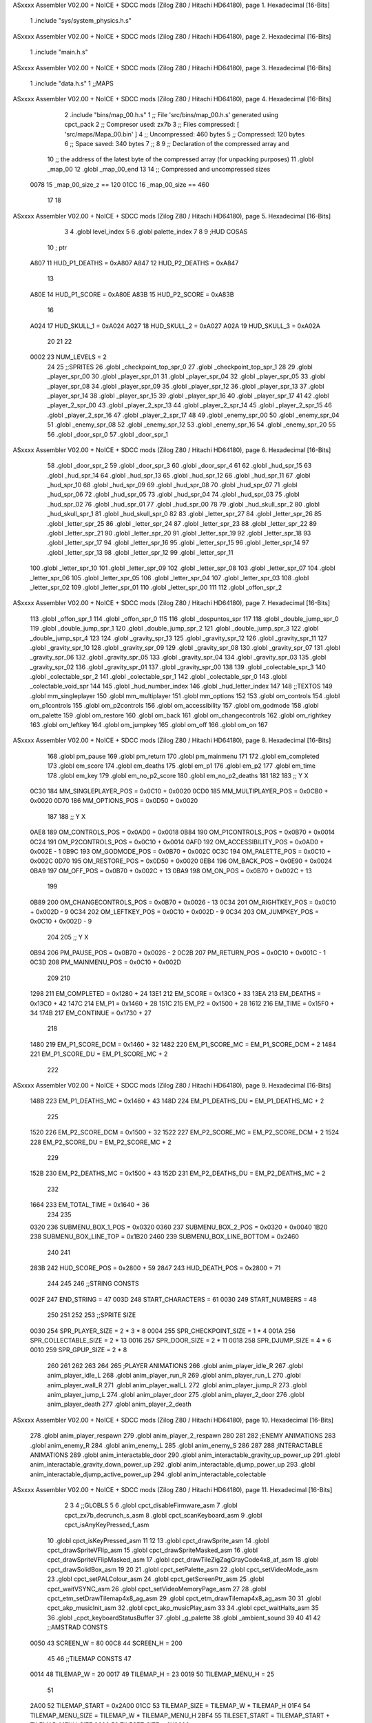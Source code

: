 ASxxxx Assembler V02.00 + NoICE + SDCC mods  (Zilog Z80 / Hitachi HD64180), page 1.
Hexadecimal [16-Bits]



                              1 .include "sys/system_physics.h.s"
ASxxxx Assembler V02.00 + NoICE + SDCC mods  (Zilog Z80 / Hitachi HD64180), page 2.
Hexadecimal [16-Bits]



                              1 .include "main.h.s"
ASxxxx Assembler V02.00 + NoICE + SDCC mods  (Zilog Z80 / Hitachi HD64180), page 3.
Hexadecimal [16-Bits]



                              1 .include "data.h.s"
                              1 ;;MAPS
ASxxxx Assembler V02.00 + NoICE + SDCC mods  (Zilog Z80 / Hitachi HD64180), page 4.
Hexadecimal [16-Bits]



                              2 .include "bins/map_00.h.s"
                              1 ;; File 'src/bins/map_00.h.s' generated using cpct_pack
                              2 ;; Compresor used:   zx7b
                              3 ;; Files compressed: [ 'src/maps/Mapa_00.bin' ]
                              4 ;; Uncompressed:     460 bytes
                              5 ;; Compressed:       120 bytes
                              6 ;; Space saved:      340 bytes
                              7 ;;
                              8 
                              9 ;; Declaration of the compressed array and
                             10 ;; the address of the latest byte of the compressed array (for unpacking purposes)
                             11 .globl _map_00
                             12 .globl _map_00_end
                             13 
                             14 ;; Compressed and uncompressed sizes
                     0078    15 _map_00_size_z == 120
                     01CC    16 _map_00_size   == 460
                             17 
                             18 
ASxxxx Assembler V02.00 + NoICE + SDCC mods  (Zilog Z80 / Hitachi HD64180), page 5.
Hexadecimal [16-Bits]



                              3 
                              4 .globl level_index
                              5 
                              6 .globl palette_index
                              7 
                              8 
                              9 ;HUD COSAS
                             10 ;                         ptr
                     A807    11 HUD_P1_DEATHS   = 0xA807
                     A847    12 HUD_P2_DEATHS   = 0xA847
                             13 
                     A80E    14 HUD_P1_SCORE    = 0xA80E
                     A83B    15 HUD_P2_SCORE    = 0xA83B
                             16 
                     A024    17 HUD_SKULL_1     = 0xA024
                     A027    18 HUD_SKULL_2     = 0xA027
                     A02A    19 HUD_SKULL_3     = 0xA02A
                             20 
                             21 
                             22 
                     0002    23 NUM_LEVELS = 2
                             24 
                             25 ;;SPRITES
                             26 .globl _checkpoint_top_spr_0
                             27 .globl _checkpoint_top_spr_1
                             28 
                             29 .globl _player_spr_00
                             30 .globl _player_spr_01
                             31 .globl _player_spr_04
                             32 .globl _player_spr_05
                             33 .globl _player_spr_08
                             34 .globl _player_spr_09
                             35 .globl _player_spr_12
                             36 .globl _player_spr_13
                             37 .globl _player_spr_14
                             38 .globl _player_spr_15
                             39 .globl _player_spr_16
                             40 .globl _player_spr_17
                             41 
                             42 .globl _player_2_spr_00
                             43 .globl _player_2_spr_13
                             44 .globl _player_2_spr_14
                             45 .globl _player_2_spr_15
                             46 .globl _player_2_spr_16
                             47 .globl _player_2_spr_17 
                             48 
                             49 .globl _enemy_spr_00
                             50 .globl _enemy_spr_04
                             51 .globl _enemy_spr_08
                             52 .globl _enemy_spr_12
                             53 .globl _enemy_spr_16
                             54 .globl _enemy_spr_20
                             55 
                             56 .globl _door_spr_0
                             57 .globl _door_spr_1
ASxxxx Assembler V02.00 + NoICE + SDCC mods  (Zilog Z80 / Hitachi HD64180), page 6.
Hexadecimal [16-Bits]



                             58 .globl _door_spr_2
                             59 .globl _door_spr_3
                             60 .globl _door_spr_4
                             61 
                             62 .globl _hud_spr_15
                             63 .globl _hud_spr_14
                             64 .globl _hud_spr_13
                             65 .globl _hud_spr_12
                             66 .globl _hud_spr_11
                             67 .globl _hud_spr_10
                             68 .globl _hud_spr_09
                             69 .globl _hud_spr_08
                             70 .globl _hud_spr_07
                             71 .globl _hud_spr_06
                             72 .globl _hud_spr_05
                             73 .globl _hud_spr_04
                             74 .globl _hud_spr_03
                             75 .globl _hud_spr_02
                             76 .globl _hud_spr_01
                             77 .globl _hud_spr_00
                             78 
                             79 .globl _hud_skull_spr_2
                             80 .globl _hud_skull_spr_1
                             81 .globl _hud_skull_spr_0
                             82 
                             83 .globl _letter_spr_27
                             84 .globl _letter_spr_26
                             85 .globl _letter_spr_25
                             86 .globl _letter_spr_24
                             87 .globl _letter_spr_23
                             88 .globl _letter_spr_22
                             89 .globl _letter_spr_21
                             90 .globl _letter_spr_20
                             91 .globl _letter_spr_19
                             92 .globl _letter_spr_18
                             93 .globl _letter_spr_17
                             94 .globl _letter_spr_16
                             95 .globl _letter_spr_15
                             96 .globl _letter_spr_14
                             97 .globl _letter_spr_13
                             98 .globl _letter_spr_12
                             99 .globl _letter_spr_11
                            100 .globl _letter_spr_10
                            101 .globl _letter_spr_09
                            102 .globl _letter_spr_08
                            103 .globl _letter_spr_07
                            104 .globl _letter_spr_06
                            105 .globl _letter_spr_05
                            106 .globl _letter_spr_04
                            107 .globl _letter_spr_03
                            108 .globl _letter_spr_02
                            109 .globl _letter_spr_01
                            110 .globl _letter_spr_00
                            111 
                            112 .globl _offon_spr_2
ASxxxx Assembler V02.00 + NoICE + SDCC mods  (Zilog Z80 / Hitachi HD64180), page 7.
Hexadecimal [16-Bits]



                            113 .globl _offon_spr_1
                            114 .globl _offon_spr_0
                            115 
                            116 .globl _dospuntos_spr
                            117 
                            118 .globl _double_jump_spr_0
                            119 .globl _double_jump_spr_1
                            120 .globl _double_jump_spr_2
                            121 .globl _double_jump_spr_3
                            122 .globl _double_jump_spr_4
                            123 
                            124 .globl _gravity_spr_13
                            125 .globl _gravity_spr_12
                            126 .globl _gravity_spr_11
                            127 .globl _gravity_spr_10
                            128 .globl _gravity_spr_09
                            129 .globl _gravity_spr_08
                            130 .globl _gravity_spr_07
                            131 .globl _gravity_spr_06
                            132 .globl _gravity_spr_05
                            133 .globl _gravity_spr_04
                            134 .globl _gravity_spr_03
                            135 .globl _gravity_spr_02
                            136 .globl _gravity_spr_01
                            137 .globl _gravity_spr_00
                            138 
                            139 .globl _colectable_spr_3
                            140 .globl _colectable_spr_2
                            141 .globl _colectable_spr_1
                            142 .globl _colectable_spr_0
                            143 .globl _colectable_void_spr
                            144 
                            145 .globl _hud_number_index
                            146 .globl _hud_letter_index
                            147 
                            148 ;;TEXTOS
                            149 .globl mm_singleplayer
                            150 .globl mm_multiplayer
                            151 .globl mm_options
                            152 
                            153 .globl om_controls
                            154 .globl om_p1controls
                            155 .globl om_p2controls
                            156 .globl om_accessibility
                            157 .globl om_godmode
                            158 .globl om_palette
                            159 .globl om_restore
                            160 .globl om_back
                            161 .globl om_changecontrols
                            162 .globl om_rightkey
                            163 .globl om_leftkey
                            164 .globl om_jumpkey
                            165 .globl om_off
                            166 .globl om_on
                            167 
ASxxxx Assembler V02.00 + NoICE + SDCC mods  (Zilog Z80 / Hitachi HD64180), page 8.
Hexadecimal [16-Bits]



                            168 .globl pm_pause
                            169 .globl pm_return
                            170 .globl pm_mainmenu
                            171 
                            172 .globl em_completed
                            173 .globl em_score
                            174 .globl em_deaths
                            175 .globl em_p1
                            176 .globl em_p2
                            177 .globl em_time
                            178 .globl em_key
                            179 .globl em_no_p2_score
                            180 .globl em_no_p2_deaths
                            181 
                            182 
                            183 ;;                       Y        X
                     0C30   184 MM_SINGLEPLAYER_POS = 0x0C10 + 0x0020
                     0CD0   185 MM_MULTIPLAYER_POS  = 0x0CB0 + 0x0020
                     0D70   186 MM_OPTIONS_POS      = 0x0D50 + 0x0020
                            187 
                            188 ;;                          Y        X
                     0AE8   189 OM_CONTROLS_POS        = 0x0AD0 + 0x0018
                     0B84   190 OM_P1CONTROLS_POS      = 0x0B70 + 0x0014
                     0C24   191 OM_P2CONTROLS_POS      = 0x0C10 + 0x0014
                     0AFD   192 OM_ACCESSIBILITY_POS    = 0x0AD0 + 0x002E - 1
                     0B9C   193 OM_GODMODE_POS          = 0x0B70 + 0x002C
                     0C3C   194 OM_PALETTE_POS          = 0x0C10 + 0x002C
                     0D70   195 OM_RESTORE_POS          = 0x0D50 + 0x0020
                     0EB4   196 OM_BACK_POS             = 0x0E90 + 0x0024
                     0BA9   197 OM_OFF_POS              = 0x0B70 + 0x002C + 13
                     0BA9   198 OM_ON_POS               = 0x0B70 + 0x002C + 13
                            199 
                     0B89   200 OM_CHANGECONTROLS_POS   = 0x0B70 + 0x0026 - 13
                     0C34   201 OM_RIGHTKEY_POS         = 0x0C10 + 0x002D - 9
                     0C34   202 OM_LEFTKEY_POS          = 0x0C10 + 0x002D - 9
                     0C34   203 OM_JUMPKEY_POS          = 0x0C10 + 0x002D - 9
                            204 
                            205 ;;                   Y        X
                     0B94   206 PM_PAUSE_POS    = 0x0B70 + 0x0026 - 2
                     0C2B   207 PM_RETURN_POS   = 0x0C10 + 0x001C - 1
                     0C3D   208 PM_MAINMENU_POS = 0x0C10 + 0x002D
                            209 
                            210 
                     1298   211 EM_COMPLETED    = 0x1280 + 24
                     13E1   212 EM_SCORE        = 0x13C0 + 33
                     13EA   213 EM_DEATHS       = 0x13C0 + 42
                     147C   214 EM_P1           = 0x1460 + 28
                     151C   215 EM_P2           = 0x1500 + 28
                     1612   216 EM_TIME         = 0x15F0 + 34
                     174B   217 EM_CONTINUE     = 0x1730 + 27
                            218 
                     1480   219 EM_P1_SCORE_DCM = 0x1460 + 32
                     1482   220 EM_P1_SCORE_MC  = EM_P1_SCORE_DCM + 2
                     1484   221 EM_P1_SCORE_DU  = EM_P1_SCORE_MC + 2
                            222 
ASxxxx Assembler V02.00 + NoICE + SDCC mods  (Zilog Z80 / Hitachi HD64180), page 9.
Hexadecimal [16-Bits]



                     148B   223 EM_P1_DEATHS_MC = 0x1460 + 43
                     148D   224 EM_P1_DEATHS_DU = EM_P1_DEATHS_MC + 2
                            225 
                     1520   226 EM_P2_SCORE_DCM = 0x1500 + 32
                     1522   227 EM_P2_SCORE_MC  = EM_P2_SCORE_DCM + 2
                     1524   228 EM_P2_SCORE_DU  = EM_P2_SCORE_MC + 2
                            229 
                     152B   230 EM_P2_DEATHS_MC    = 0x1500 + 43
                     152D   231 EM_P2_DEATHS_DU = EM_P2_DEATHS_MC + 2
                            232 
                     1664   233 EM_TOTAL_TIME   = 0x1640 + 36
                            234 
                            235 
                     0320   236 SUBMENU_BOX_1_POS       = 0x0320
                     0360   237 SUBMENU_BOX_2_POS       = 0x0320 + 0x0040
                     1B20   238 SUBMENU_BOX_LINE_TOP    = 0x1B20
                     2460   239 SUBMENU_BOX_LINE_BOTTOM = 0x2460
                            240 
                            241 
                     283B   242 HUD_SCORE_POS = 0x2800 + 59
                     2847   243 HUD_DEATH_POS = 0x2800 + 71
                            244 
                            245 
                            246 ;;STRING CONSTS
                     002F   247 END_STRING = 47
                     003D   248 START_CHARACTERS = 61
                     0030   249 START_NUMBERS = 48
                            250 
                            251 
                            252 
                            253 ;;SPRITE SIZE
                     0030   254 SPR_PLAYER_SIZE = 2 * 3 * 8
                     0004   255 SPR_CHECKPOINT_SIZE = 1 * 4
                     001A   256 SPR_COLLECTABLE_SIZE = 2 * 13
                     0016   257 SPR_DOOR_SIZE = 2 * 11
                     0018   258 SPR_DJUMP_SIZE = 4 * 6
                     0010   259 SPR_GPUP_SIZE = 2 * 8
                            260 
                            261 
                            262 
                            263 
                            264 
                            265 ;PLAYER ANIMATIONS
                            266 .globl anim_player_idle_R
                            267 .globl anim_player_idle_L
                            268 .globl anim_player_run_R
                            269 .globl anim_player_run_L
                            270 .globl anim_player_wall_R
                            271 .globl anim_player_wall_L
                            272 .globl anim_player_jump_R
                            273 .globl anim_player_jump_L
                            274 .globl anim_player_door
                            275 .globl anim_player_2_door
                            276 .globl anim_player_death
                            277 .globl anim_player_2_death
ASxxxx Assembler V02.00 + NoICE + SDCC mods  (Zilog Z80 / Hitachi HD64180), page 10.
Hexadecimal [16-Bits]



                            278 .globl anim_player_respawn
                            279 .globl anim_player_2_respawn
                            280 
                            281 
                            282 ;ENEMY ANIMATIONS
                            283 .globl anim_enemy_R
                            284 .globl anim_enemy_L
                            285 .globl anim_enemy_S
                            286 
                            287 
                            288 ;INTERACTABLE ANIMATIONS
                            289 .globl anim_interactable_door
                            290 .globl anim_interactable_gravity_up_power_up
                            291 .globl anim_interactable_gravity_down_power_up
                            292 .globl anim_interactable_djump_power_up
                            293 .globl anim_interactable_djump_active_power_up
                            294 .globl anim_interactable_colectable
ASxxxx Assembler V02.00 + NoICE + SDCC mods  (Zilog Z80 / Hitachi HD64180), page 11.
Hexadecimal [16-Bits]



                              2 
                              3 
                              4 ;;GLOBLS
                              5 
                              6 .globl cpct_disableFirmware_asm
                              7 .globl cpct_zx7b_decrunch_s_asm
                              8 .globl cpct_scanKeyboard_asm
                              9 .globl cpct_isAnyKeyPressed_f_asm
                             10 .globl cpct_isKeyPressed_asm
                             11 
                             12 
                             13 .globl cpct_drawSprite_asm
                             14 .globl cpct_drawSpriteVFlip_asm
                             15 .globl cpct_drawSpriteMasked_asm
                             16 .globl cpct_drawSpriteVFlipMasked_asm
                             17 .globl cpct_drawTileZigZagGrayCode4x8_af_asm
                             18 .globl cpct_drawSolidBox_asm
                             19 
                             20 
                             21 .globl cpct_setPalette_asm
                             22 .globl cpct_setVideoMode_asm
                             23 .globl cpct_setPALColour_asm
                             24 .globl cpct_getScreenPtr_asm
                             25 .globl cpct_waitVSYNC_asm
                             26 .globl cpct_setVideoMemoryPage_asm
                             27 
                             28 .globl cpct_etm_setDrawTilemap4x8_ag_asm
                             29 .globl cpct_etm_drawTilemap4x8_ag_asm
                             30 
                             31 .globl cpct_akp_musicInit_asm
                             32 .globl cpct_akp_musicPlay_asm
                             33 
                             34 .globl cpct_waitHalts_asm
                             35 
                             36 .globl _cpct_keyboardStatusBuffer
                             37 .globl _g_palette
                             38 .globl _ambient_sound
                             39 
                             40 
                             41 
                             42 ;;AMSTRAD CONSTS
                     0050    43 SCREEN_W = 80
                     00C8    44 SCREEN_H = 200
                             45 
                             46 ;;TILEMAP CONSTS
                             47 
                     0014    48 TILEMAP_W           = 20
                     0017    49 TILEMAP_H           = 23
                     0019    50 TILEMAP_MENU_H      = 25
                             51 
                     2A00    52 TILEMAP_START       = 0x2A00
                     01CC    53 TILEMAP_SIZE        = TILEMAP_W * TILEMAP_H
                     01F4    54 TILEMAP_MENU_SIZE   = TILEMAP_W * TILEMAP_MENU_H
                     2BF4    55 TILESET_START       = TILEMAP_START + TILEMAP_MENU_SIZE
                     0600    56 TILESET_SIZE        = 0X0600
ASxxxx Assembler V02.00 + NoICE + SDCC mods  (Zilog Z80 / Hitachi HD64180), page 12.
Hexadecimal [16-Bits]



                             57 
                     00A0    58 HUD_SIZE            = 80*2
                     C0A0    59 TILEMAP_VMEM_START  = 0xC000+HUD_SIZE
                             60 
                     0020    61 TILE_SIZE           = 4 * 8
                     0004    62 TILE_W              = 4
                     0008    63 TILE_H              = 8
                             64 
                             65 ;;GAME STATES
                     0001    66 GS_SINGLEPLAYER     = 1
                     0002    67 GS_MULTIPLAYER      = 2
                             68 
                             69 ;;ENTITY PHYSICS CONSTS
                     0000    70 _eph_x              = 0
                     0001    71 _eph_y              = 1
                     0002    72 _eph_w              = 2
                     0003    73 _eph_h              = 3
                     0004    74 _eph_vx             = 4
                     0005    75 _eph_vy             = 5
                     0006    76 _eph_offset         = 6
                     0007    77 _eph_attributes     = 7
                     0008    78 _eph_size           = 8
                             79 
                     0005    80 _ephf_orientation   = 5
                     0004    81 _ephf_ground        = 4
                     0003    82 _ephf_wall          = 3
                     0002    83 _ephf_h_ground      = 2
                             84 
                             85 ;;ENTITY DRAWABLE CONSTS
                     0008    86 _ed_spr_l          =  0 + _eph_size
                     0009    87 _ed_spr_h          =  1 + _eph_size
                     000A    88 _ed_spr_wi         =  2 + _eph_size
                     000B    89 _ed_spr_he         =  3 + _eph_size
                     000C    90 _ed_spr_size       =  4 + _eph_size
                     000D    91 _ed_pre_x          =  5 + _eph_size
                     000E    92 _ed_pre_y          =  6 + _eph_size
                     000F    93 _ed_pre_o          =  7 + _eph_size
                     0010    94 _ed_ox             =  8 + _eph_size
                     0011    95 _ed_oy             =  9 + _eph_size
                     0012    96 _ed_anim_ind_h     = 10 + _eph_size
                     0013    97 _ed_anim_ind_l     = 11 + _eph_size
                     0014    98 _ed_anim_pos       = 12 + _eph_size
                     0015    99 _ed_anim_dur       = 13 + _eph_size
                            100 
                            101 
                     0016   102 _ed_size        = 14 + _eph_size
                            103 
                     0007   104 _edf_mask       = 7
                     0006   105 _edf_flip       = 6
                            106 
                            107 ;;ENTITY INTERACTABLE CONSTS
                     0016   108 _ei_score       = 0 + _ed_size
                     0017   109 _ei_type        = 1 + _ed_size
                     0018   110 _ei_disabled    = 2 + _ed_size
                            111 
ASxxxx Assembler V02.00 + NoICE + SDCC mods  (Zilog Z80 / Hitachi HD64180), page 13.
Hexadecimal [16-Bits]



                     0019   112 _ei_size        = 3 + _ed_size
                            113 
                     0000   114 _eit_w            = 0
                     0001   115 _eit_h            = 1
                     0002   116 _eit_attributes   = 2
                     0003   117 _eit_spr_l        = 3
                     0004   118 _eit_spr_h        = 4
                     0005   119 _eit_spr_wi       = 5
                     0006   120 _eit_spr_he       = 6
                     0007   121 _eit_spr_size     = 7
                     0008   122 _eit_spr_ox       = 8
                     0009   123 _eit_spr_oy       = 9
                     000A   124 _eit_anim_ind_h   = 10
                     000B   125 _eit_anim_ind_l   = 11
                     000C   126 _eit_score        = 12
                     000D   127 _eit_type         = 13
                            128 
                            129 ;;INTERACTABLE TYPES
                     0000   130 EI_NONE         = 0
                     0001   131 EI_CHECKPOINT   = 1
                     0002   132 EI_DOUBLE_JUMP  = 2
                     0003   133 EI_GRAVITY_UP   = 3
                     0004   134 EI_GRAVITY_DOWN = 4
                     0005   135 EI_COLLECTABLE  = 5
                     0006   136 EI_DOOR         = 6
                            137 
                            138 ;;ENTITY ENEMY CONSTS
                     0016   139 _ee_jump_state = 0 + _ed_size ;;Offset de la tabla de saltos
                     0017   140 _ee_type       = 1 + _ed_size
                     0018   141 _ee_disabled   = 2 + _ed_size
                     0019   142 _ee_origin_x   = 3 + _ed_size
                     001A   143 _ee_origin_y   = 4 + _ed_size
                     001B   144 _ee_size       = 5 + _ed_size
                            145 
                     0001   146 _eef_gravity        = 1
                            147 
                            148 ;; ENEMY TYPE CONSTS
                     0000   149 _eet_w            = 0
                     0001   150 _eet_h            = 1
                     0002   151 _eet_attributes   = 2
                     0003   152 _eet_spr_l        = 3
                     0004   153 _eet_spr_h        = 4
                     0005   154 _eet_spr_wi       = 5
                     0006   155 _eet_spr_he       = 6
                     0007   156 _eet_spr_size     = 7
                     0008   157 _eet_spr_ox       = 8
                     0009   158 _eet_spr_oy       = 9
                     000A   159 _eet_anim_ind_h   = 10
                     000B   160 _eet_anim_ind_l   = 11
                     000C   161 _eet_type         = 12
                            162 
                     0000   163 ET_NONE         = 0
                     0001   164 ET_TURTLE       = 1
                     0002   165 ET_SAW          = 2
                     0003   166 ET_ROCK         = 3
ASxxxx Assembler V02.00 + NoICE + SDCC mods  (Zilog Z80 / Hitachi HD64180), page 14.
Hexadecimal [16-Bits]



                            167 
                     0084   168 EE_DISABLED         = 132
                     0014   169 EE_SAW_DISABLED     = 20
                     0064   170 EE_ROCK_DISABLED    = 100
                            171 
                            172 ;;ENTITY PLAYER CONSTS
                     0016   173 _ep_jump_state      = 0 + _ed_size ;;Offset de la tabla de saltos
                     0017   174 _ep_wall_dir        = 1 + _ed_size ;;Indica si esta chocando con una pared y su orientacion
                     0018   175 _ep_force_x         = 2 + _ed_size ;;Force X
                     0019   176 _ep_score_cdm       = 3 + _ed_size ;;Score [Centenas de Millar, Decenas de Millar]
                     001A   177 _ep_score_mc        = 4 + _ed_size ;;Score [Millares, Centenas]
                     001B   178 _ep_score_du        = 5 + _ed_size ;;Score [Decenas, Unidades]
                     001C   179 _ep_deaths_mc       = 6 + _ed_size ;;Deaths [Millares, Centenas]
                     001D   180 _ep_deaths_du       = 7 + _ed_size ;;Deaths [Decenas, Unidades]
                     001E   181 _ep_player_attr     = 8 + _ed_size ;;Player Attributes
                     001F   182 _ep_anim_counter    = 9 + _ed_size ;;Contador para ciertas animaciones del jugador
                            183 
                     0020   184 _ep_size            = 10 + _ed_size
                            185 
                            186 ;;PLAYERS
                            187 .globl player_1
                            188 .globl player_2
                            189 
                            190 ;; ENEMIES
                            191 .globl enemy_index
                            192 .globl enemy_vector
                            193 .globl me_num_enemy
                            194 
                            195 ;; INTERACTUABLES
                            196 .globl interactable_index
                            197 .globl interactable_vector
                            198 .globl mi_num_interactable
                            199 .globl mi_next_interactable_l
                            200 
                            201 .globl checkpoint_x
                            202 .globl checkpoint_y
                            203 
                            204 ;;JUMP TABLE
                     0000   205 JT_INIT             = 0
                     0000   206 JT_WALL_JUMP        = 0
                     000E   207 JT_ON_GROUND        = 14
                     000F   208 JT_ON_WALL          = 15
                     0016   209 JT_END              = 22
                     0002   210 JT_PTOGRESSIVE_MIN  = 2
                     0008   211 JT_PROGRESSIVE_MAX  = 8
                     000B   212 JT_GRAVITY_CONTINUE = 11
                     0000   213 JT_GRAVITY_MARGIN   = 0
                            214 
                     007F   215 FORCE_X_R           = #0b01111111
                     0080   216 FORCE_X_L           = #0b10000000
                     007D   217 FORCE_X_R_MIN       = FORCE_X_R - 2
                     0083   218 FORCE_X_L_MIN       = FORCE_X_L + 3
                            219 
                            220 ;;SPRITE SIZES
                     0030   221 PLAYER = 48  ;; 0x30 
ASxxxx Assembler V02.00 + NoICE + SDCC mods  (Zilog Z80 / Hitachi HD64180), page 15.
Hexadecimal [16-Bits]



                            222 
                            223 
                            224 ;;COLLISION CONSTS
                     0005   225 GROUP_TRANSPARENT   = 5
                     0026   226 GROUP_SOLID         = 38
                     002E   227 GROUP_DANGEROUS     = 46
                     002F   228 GROUP_GDOWN         = 47
                     0030   229 GROUP_GUP           = 48
                     0050   230 GROUP_ENTITIES      = 80
                            231 
                            232 ;;ENEMY CONSTS
                     0058   233 GROUP_SAW           = 88
                     005A   234 GROUP_ROCK          = 90
                     005C   235 GROUP_TURTLE        = 92
                     005C   236 GROUP_ENEMIES       = 92
                            237 
                            238 ;;INTERACTABLE CONSTS
                     0066   239 GROUP_INTERACTABLE  = 102
                            240 
                            241 
                            242 
                     0000   243 TRANSPARENT  = 0     ; Prioridad +
                     0001   244 GRAVITY_DOWN = 1     ; Prioridad ++
                     0002   245 GRAVITY_UP   = 2     ; Prioridad +++
                     0003   246 DANGEROUS    = 3     ; Prioridad ++++
                     0004   247 SOLID        = 4     ; Prioridad +++++
                            248 
                            249 
                            250 ;;SCORES
                     0064   251 PRIMERO = 100
                     004B   252 SEGUNDO = 75
                     0032   253 TERCERO = 50
                     0019   254 CUARTO  = 25
                            255 
                            256 
                            257 ;; DEFAULT KEYS
                            258 
                     0407   259 P1_KEY_R = #0x0407      ;;Default - 'E'
                     0807   260 P1_KEY_L = #0x0807      ;;Default - 'W'
                     0808   261 P1_KEY_J = #0x0808      ;;Default - 'Q'
                            262 
                     0803   263 P2_KEY_R = #0x0803      ;;Default - 'I'
                     0404   264 P2_KEY_L = #0x0404      ;;Default - 'O'
                     0804   265 P2_KEY_J = #0x0804      ;;Default - 'P'
ASxxxx Assembler V02.00 + NoICE + SDCC mods  (Zilog Z80 / Hitachi HD64180), page 16.
Hexadecimal [16-Bits]



                              2 .include "sys/system_user.h.s"
                              1 ;;DEPENDENCIAS
ASxxxx Assembler V02.00 + NoICE + SDCC mods  (Zilog Z80 / Hitachi HD64180), page 17.
Hexadecimal [16-Bits]



                              2 .include "main.h.s"
ASxxxx Assembler V02.00 + NoICE + SDCC mods  (Zilog Z80 / Hitachi HD64180), page 18.
Hexadecimal [16-Bits]



                              1 .include "data.h.s"
                              1 ;;MAPS
ASxxxx Assembler V02.00 + NoICE + SDCC mods  (Zilog Z80 / Hitachi HD64180), page 19.
Hexadecimal [16-Bits]



                              2 .include "bins/map_00.h.s"
                              1 ;; File 'src/bins/map_00.h.s' generated using cpct_pack
                              2 ;; Compresor used:   zx7b
                              3 ;; Files compressed: [ 'src/maps/Mapa_00.bin' ]
                              4 ;; Uncompressed:     460 bytes
                              5 ;; Compressed:       120 bytes
                              6 ;; Space saved:      340 bytes
                              7 ;;
                              8 
                              9 ;; Declaration of the compressed array and
                             10 ;; the address of the latest byte of the compressed array (for unpacking purposes)
                             11 .globl _map_00
                             12 .globl _map_00_end
                             13 
                             14 ;; Compressed and uncompressed sizes
                     0078    15 _map_00_size_z == 120
                     01CC    16 _map_00_size   == 460
                             17 
                             18 
ASxxxx Assembler V02.00 + NoICE + SDCC mods  (Zilog Z80 / Hitachi HD64180), page 20.
Hexadecimal [16-Bits]



                              3 
                              4 .globl level_index
                              5 
                              6 .globl palette_index
                              7 
                              8 
                              9 ;HUD COSAS
                             10 ;                         ptr
                     A807    11 HUD_P1_DEATHS   = 0xA807
                     A847    12 HUD_P2_DEATHS   = 0xA847
                             13 
                     A80E    14 HUD_P1_SCORE    = 0xA80E
                     A83B    15 HUD_P2_SCORE    = 0xA83B
                             16 
                     A024    17 HUD_SKULL_1     = 0xA024
                     A027    18 HUD_SKULL_2     = 0xA027
                     A02A    19 HUD_SKULL_3     = 0xA02A
                             20 
                             21 
                             22 
                     0002    23 NUM_LEVELS = 2
                             24 
                             25 ;;SPRITES
                             26 .globl _checkpoint_top_spr_0
                             27 .globl _checkpoint_top_spr_1
                             28 
                             29 .globl _player_spr_00
                             30 .globl _player_spr_01
                             31 .globl _player_spr_04
                             32 .globl _player_spr_05
                             33 .globl _player_spr_08
                             34 .globl _player_spr_09
                             35 .globl _player_spr_12
                             36 .globl _player_spr_13
                             37 .globl _player_spr_14
                             38 .globl _player_spr_15
                             39 .globl _player_spr_16
                             40 .globl _player_spr_17
                             41 
                             42 .globl _player_2_spr_00
                             43 .globl _player_2_spr_13
                             44 .globl _player_2_spr_14
                             45 .globl _player_2_spr_15
                             46 .globl _player_2_spr_16
                             47 .globl _player_2_spr_17 
                             48 
                             49 .globl _enemy_spr_00
                             50 .globl _enemy_spr_04
                             51 .globl _enemy_spr_08
                             52 .globl _enemy_spr_12
                             53 .globl _enemy_spr_16
                             54 .globl _enemy_spr_20
                             55 
                             56 .globl _door_spr_0
                             57 .globl _door_spr_1
ASxxxx Assembler V02.00 + NoICE + SDCC mods  (Zilog Z80 / Hitachi HD64180), page 21.
Hexadecimal [16-Bits]



                             58 .globl _door_spr_2
                             59 .globl _door_spr_3
                             60 .globl _door_spr_4
                             61 
                             62 .globl _hud_spr_15
                             63 .globl _hud_spr_14
                             64 .globl _hud_spr_13
                             65 .globl _hud_spr_12
                             66 .globl _hud_spr_11
                             67 .globl _hud_spr_10
                             68 .globl _hud_spr_09
                             69 .globl _hud_spr_08
                             70 .globl _hud_spr_07
                             71 .globl _hud_spr_06
                             72 .globl _hud_spr_05
                             73 .globl _hud_spr_04
                             74 .globl _hud_spr_03
                             75 .globl _hud_spr_02
                             76 .globl _hud_spr_01
                             77 .globl _hud_spr_00
                             78 
                             79 .globl _hud_skull_spr_2
                             80 .globl _hud_skull_spr_1
                             81 .globl _hud_skull_spr_0
                             82 
                             83 .globl _letter_spr_27
                             84 .globl _letter_spr_26
                             85 .globl _letter_spr_25
                             86 .globl _letter_spr_24
                             87 .globl _letter_spr_23
                             88 .globl _letter_spr_22
                             89 .globl _letter_spr_21
                             90 .globl _letter_spr_20
                             91 .globl _letter_spr_19
                             92 .globl _letter_spr_18
                             93 .globl _letter_spr_17
                             94 .globl _letter_spr_16
                             95 .globl _letter_spr_15
                             96 .globl _letter_spr_14
                             97 .globl _letter_spr_13
                             98 .globl _letter_spr_12
                             99 .globl _letter_spr_11
                            100 .globl _letter_spr_10
                            101 .globl _letter_spr_09
                            102 .globl _letter_spr_08
                            103 .globl _letter_spr_07
                            104 .globl _letter_spr_06
                            105 .globl _letter_spr_05
                            106 .globl _letter_spr_04
                            107 .globl _letter_spr_03
                            108 .globl _letter_spr_02
                            109 .globl _letter_spr_01
                            110 .globl _letter_spr_00
                            111 
                            112 .globl _offon_spr_2
ASxxxx Assembler V02.00 + NoICE + SDCC mods  (Zilog Z80 / Hitachi HD64180), page 22.
Hexadecimal [16-Bits]



                            113 .globl _offon_spr_1
                            114 .globl _offon_spr_0
                            115 
                            116 .globl _dospuntos_spr
                            117 
                            118 .globl _double_jump_spr_0
                            119 .globl _double_jump_spr_1
                            120 .globl _double_jump_spr_2
                            121 .globl _double_jump_spr_3
                            122 .globl _double_jump_spr_4
                            123 
                            124 .globl _gravity_spr_13
                            125 .globl _gravity_spr_12
                            126 .globl _gravity_spr_11
                            127 .globl _gravity_spr_10
                            128 .globl _gravity_spr_09
                            129 .globl _gravity_spr_08
                            130 .globl _gravity_spr_07
                            131 .globl _gravity_spr_06
                            132 .globl _gravity_spr_05
                            133 .globl _gravity_spr_04
                            134 .globl _gravity_spr_03
                            135 .globl _gravity_spr_02
                            136 .globl _gravity_spr_01
                            137 .globl _gravity_spr_00
                            138 
                            139 .globl _colectable_spr_3
                            140 .globl _colectable_spr_2
                            141 .globl _colectable_spr_1
                            142 .globl _colectable_spr_0
                            143 .globl _colectable_void_spr
                            144 
                            145 .globl _hud_number_index
                            146 .globl _hud_letter_index
                            147 
                            148 ;;TEXTOS
                            149 .globl mm_singleplayer
                            150 .globl mm_multiplayer
                            151 .globl mm_options
                            152 
                            153 .globl om_controls
                            154 .globl om_p1controls
                            155 .globl om_p2controls
                            156 .globl om_accessibility
                            157 .globl om_godmode
                            158 .globl om_palette
                            159 .globl om_restore
                            160 .globl om_back
                            161 .globl om_changecontrols
                            162 .globl om_rightkey
                            163 .globl om_leftkey
                            164 .globl om_jumpkey
                            165 .globl om_off
                            166 .globl om_on
                            167 
ASxxxx Assembler V02.00 + NoICE + SDCC mods  (Zilog Z80 / Hitachi HD64180), page 23.
Hexadecimal [16-Bits]



                            168 .globl pm_pause
                            169 .globl pm_return
                            170 .globl pm_mainmenu
                            171 
                            172 .globl em_completed
                            173 .globl em_score
                            174 .globl em_deaths
                            175 .globl em_p1
                            176 .globl em_p2
                            177 .globl em_time
                            178 .globl em_key
                            179 .globl em_no_p2_score
                            180 .globl em_no_p2_deaths
                            181 
                            182 
                            183 ;;                       Y        X
                     0C30   184 MM_SINGLEPLAYER_POS = 0x0C10 + 0x0020
                     0CD0   185 MM_MULTIPLAYER_POS  = 0x0CB0 + 0x0020
                     0D70   186 MM_OPTIONS_POS      = 0x0D50 + 0x0020
                            187 
                            188 ;;                          Y        X
                     0AE8   189 OM_CONTROLS_POS        = 0x0AD0 + 0x0018
                     0B84   190 OM_P1CONTROLS_POS      = 0x0B70 + 0x0014
                     0C24   191 OM_P2CONTROLS_POS      = 0x0C10 + 0x0014
                     0AFD   192 OM_ACCESSIBILITY_POS    = 0x0AD0 + 0x002E - 1
                     0B9C   193 OM_GODMODE_POS          = 0x0B70 + 0x002C
                     0C3C   194 OM_PALETTE_POS          = 0x0C10 + 0x002C
                     0D70   195 OM_RESTORE_POS          = 0x0D50 + 0x0020
                     0EB4   196 OM_BACK_POS             = 0x0E90 + 0x0024
                     0BA9   197 OM_OFF_POS              = 0x0B70 + 0x002C + 13
                     0BA9   198 OM_ON_POS               = 0x0B70 + 0x002C + 13
                            199 
                     0B89   200 OM_CHANGECONTROLS_POS   = 0x0B70 + 0x0026 - 13
                     0C34   201 OM_RIGHTKEY_POS         = 0x0C10 + 0x002D - 9
                     0C34   202 OM_LEFTKEY_POS          = 0x0C10 + 0x002D - 9
                     0C34   203 OM_JUMPKEY_POS          = 0x0C10 + 0x002D - 9
                            204 
                            205 ;;                   Y        X
                     0B94   206 PM_PAUSE_POS    = 0x0B70 + 0x0026 - 2
                     0C2B   207 PM_RETURN_POS   = 0x0C10 + 0x001C - 1
                     0C3D   208 PM_MAINMENU_POS = 0x0C10 + 0x002D
                            209 
                            210 
                     1298   211 EM_COMPLETED    = 0x1280 + 24
                     13E1   212 EM_SCORE        = 0x13C0 + 33
                     13EA   213 EM_DEATHS       = 0x13C0 + 42
                     147C   214 EM_P1           = 0x1460 + 28
                     151C   215 EM_P2           = 0x1500 + 28
                     1612   216 EM_TIME         = 0x15F0 + 34
                     174B   217 EM_CONTINUE     = 0x1730 + 27
                            218 
                     1480   219 EM_P1_SCORE_DCM = 0x1460 + 32
                     1482   220 EM_P1_SCORE_MC  = EM_P1_SCORE_DCM + 2
                     1484   221 EM_P1_SCORE_DU  = EM_P1_SCORE_MC + 2
                            222 
ASxxxx Assembler V02.00 + NoICE + SDCC mods  (Zilog Z80 / Hitachi HD64180), page 24.
Hexadecimal [16-Bits]



                     148B   223 EM_P1_DEATHS_MC = 0x1460 + 43
                     148D   224 EM_P1_DEATHS_DU = EM_P1_DEATHS_MC + 2
                            225 
                     1520   226 EM_P2_SCORE_DCM = 0x1500 + 32
                     1522   227 EM_P2_SCORE_MC  = EM_P2_SCORE_DCM + 2
                     1524   228 EM_P2_SCORE_DU  = EM_P2_SCORE_MC + 2
                            229 
                     152B   230 EM_P2_DEATHS_MC    = 0x1500 + 43
                     152D   231 EM_P2_DEATHS_DU = EM_P2_DEATHS_MC + 2
                            232 
                     1664   233 EM_TOTAL_TIME   = 0x1640 + 36
                            234 
                            235 
                     0320   236 SUBMENU_BOX_1_POS       = 0x0320
                     0360   237 SUBMENU_BOX_2_POS       = 0x0320 + 0x0040
                     1B20   238 SUBMENU_BOX_LINE_TOP    = 0x1B20
                     2460   239 SUBMENU_BOX_LINE_BOTTOM = 0x2460
                            240 
                            241 
                     283B   242 HUD_SCORE_POS = 0x2800 + 59
                     2847   243 HUD_DEATH_POS = 0x2800 + 71
                            244 
                            245 
                            246 ;;STRING CONSTS
                     002F   247 END_STRING = 47
                     003D   248 START_CHARACTERS = 61
                     0030   249 START_NUMBERS = 48
                            250 
                            251 
                            252 
                            253 ;;SPRITE SIZE
                     0030   254 SPR_PLAYER_SIZE = 2 * 3 * 8
                     0004   255 SPR_CHECKPOINT_SIZE = 1 * 4
                     001A   256 SPR_COLLECTABLE_SIZE = 2 * 13
                     0016   257 SPR_DOOR_SIZE = 2 * 11
                     0018   258 SPR_DJUMP_SIZE = 4 * 6
                     0010   259 SPR_GPUP_SIZE = 2 * 8
                            260 
                            261 
                            262 
                            263 
                            264 
                            265 ;PLAYER ANIMATIONS
                            266 .globl anim_player_idle_R
                            267 .globl anim_player_idle_L
                            268 .globl anim_player_run_R
                            269 .globl anim_player_run_L
                            270 .globl anim_player_wall_R
                            271 .globl anim_player_wall_L
                            272 .globl anim_player_jump_R
                            273 .globl anim_player_jump_L
                            274 .globl anim_player_door
                            275 .globl anim_player_2_door
                            276 .globl anim_player_death
                            277 .globl anim_player_2_death
ASxxxx Assembler V02.00 + NoICE + SDCC mods  (Zilog Z80 / Hitachi HD64180), page 25.
Hexadecimal [16-Bits]



                            278 .globl anim_player_respawn
                            279 .globl anim_player_2_respawn
                            280 
                            281 
                            282 ;ENEMY ANIMATIONS
                            283 .globl anim_enemy_R
                            284 .globl anim_enemy_L
                            285 .globl anim_enemy_S
                            286 
                            287 
                            288 ;INTERACTABLE ANIMATIONS
                            289 .globl anim_interactable_door
                            290 .globl anim_interactable_gravity_up_power_up
                            291 .globl anim_interactable_gravity_down_power_up
                            292 .globl anim_interactable_djump_power_up
                            293 .globl anim_interactable_djump_active_power_up
                            294 .globl anim_interactable_colectable
ASxxxx Assembler V02.00 + NoICE + SDCC mods  (Zilog Z80 / Hitachi HD64180), page 26.
Hexadecimal [16-Bits]



                              2 
                              3 
                              4 ;;GLOBLS
                              5 
                              6 .globl cpct_disableFirmware_asm
                              7 .globl cpct_zx7b_decrunch_s_asm
                              8 .globl cpct_scanKeyboard_asm
                              9 .globl cpct_isAnyKeyPressed_f_asm
                             10 .globl cpct_isKeyPressed_asm
                             11 
                             12 
                             13 .globl cpct_drawSprite_asm
                             14 .globl cpct_drawSpriteVFlip_asm
                             15 .globl cpct_drawSpriteMasked_asm
                             16 .globl cpct_drawSpriteVFlipMasked_asm
                             17 .globl cpct_drawTileZigZagGrayCode4x8_af_asm
                             18 .globl cpct_drawSolidBox_asm
                             19 
                             20 
                             21 .globl cpct_setPalette_asm
                             22 .globl cpct_setVideoMode_asm
                             23 .globl cpct_setPALColour_asm
                             24 .globl cpct_getScreenPtr_asm
                             25 .globl cpct_waitVSYNC_asm
                             26 .globl cpct_setVideoMemoryPage_asm
                             27 
                             28 .globl cpct_etm_setDrawTilemap4x8_ag_asm
                             29 .globl cpct_etm_drawTilemap4x8_ag_asm
                             30 
                             31 .globl cpct_akp_musicInit_asm
                             32 .globl cpct_akp_musicPlay_asm
                             33 
                             34 .globl cpct_waitHalts_asm
                             35 
                             36 .globl _cpct_keyboardStatusBuffer
                             37 .globl _g_palette
                             38 .globl _ambient_sound
                             39 
                             40 
                             41 
                             42 ;;AMSTRAD CONSTS
                     0050    43 SCREEN_W = 80
                     00C8    44 SCREEN_H = 200
                             45 
                             46 ;;TILEMAP CONSTS
                             47 
                     0014    48 TILEMAP_W           = 20
                     0017    49 TILEMAP_H           = 23
                     0019    50 TILEMAP_MENU_H      = 25
                             51 
                     2A00    52 TILEMAP_START       = 0x2A00
                     01CC    53 TILEMAP_SIZE        = TILEMAP_W * TILEMAP_H
                     01F4    54 TILEMAP_MENU_SIZE   = TILEMAP_W * TILEMAP_MENU_H
                     2BF4    55 TILESET_START       = TILEMAP_START + TILEMAP_MENU_SIZE
                     0600    56 TILESET_SIZE        = 0X0600
ASxxxx Assembler V02.00 + NoICE + SDCC mods  (Zilog Z80 / Hitachi HD64180), page 27.
Hexadecimal [16-Bits]



                             57 
                     00A0    58 HUD_SIZE            = 80*2
                     C0A0    59 TILEMAP_VMEM_START  = 0xC000+HUD_SIZE
                             60 
                     0020    61 TILE_SIZE           = 4 * 8
                     0004    62 TILE_W              = 4
                     0008    63 TILE_H              = 8
                             64 
                             65 ;;GAME STATES
                     0001    66 GS_SINGLEPLAYER     = 1
                     0002    67 GS_MULTIPLAYER      = 2
                             68 
                             69 ;;ENTITY PHYSICS CONSTS
                     0000    70 _eph_x              = 0
                     0001    71 _eph_y              = 1
                     0002    72 _eph_w              = 2
                     0003    73 _eph_h              = 3
                     0004    74 _eph_vx             = 4
                     0005    75 _eph_vy             = 5
                     0006    76 _eph_offset         = 6
                     0007    77 _eph_attributes     = 7
                     0008    78 _eph_size           = 8
                             79 
                     0005    80 _ephf_orientation   = 5
                     0004    81 _ephf_ground        = 4
                     0003    82 _ephf_wall          = 3
                     0002    83 _ephf_h_ground      = 2
                             84 
                             85 ;;ENTITY DRAWABLE CONSTS
                     0008    86 _ed_spr_l          =  0 + _eph_size
                     0009    87 _ed_spr_h          =  1 + _eph_size
                     000A    88 _ed_spr_wi         =  2 + _eph_size
                     000B    89 _ed_spr_he         =  3 + _eph_size
                     000C    90 _ed_spr_size       =  4 + _eph_size
                     000D    91 _ed_pre_x          =  5 + _eph_size
                     000E    92 _ed_pre_y          =  6 + _eph_size
                     000F    93 _ed_pre_o          =  7 + _eph_size
                     0010    94 _ed_ox             =  8 + _eph_size
                     0011    95 _ed_oy             =  9 + _eph_size
                     0012    96 _ed_anim_ind_h     = 10 + _eph_size
                     0013    97 _ed_anim_ind_l     = 11 + _eph_size
                     0014    98 _ed_anim_pos       = 12 + _eph_size
                     0015    99 _ed_anim_dur       = 13 + _eph_size
                            100 
                            101 
                     0016   102 _ed_size        = 14 + _eph_size
                            103 
                     0007   104 _edf_mask       = 7
                     0006   105 _edf_flip       = 6
                            106 
                            107 ;;ENTITY INTERACTABLE CONSTS
                     0016   108 _ei_score       = 0 + _ed_size
                     0017   109 _ei_type        = 1 + _ed_size
                     0018   110 _ei_disabled    = 2 + _ed_size
                            111 
ASxxxx Assembler V02.00 + NoICE + SDCC mods  (Zilog Z80 / Hitachi HD64180), page 28.
Hexadecimal [16-Bits]



                     0019   112 _ei_size        = 3 + _ed_size
                            113 
                     0000   114 _eit_w            = 0
                     0001   115 _eit_h            = 1
                     0002   116 _eit_attributes   = 2
                     0003   117 _eit_spr_l        = 3
                     0004   118 _eit_spr_h        = 4
                     0005   119 _eit_spr_wi       = 5
                     0006   120 _eit_spr_he       = 6
                     0007   121 _eit_spr_size     = 7
                     0008   122 _eit_spr_ox       = 8
                     0009   123 _eit_spr_oy       = 9
                     000A   124 _eit_anim_ind_h   = 10
                     000B   125 _eit_anim_ind_l   = 11
                     000C   126 _eit_score        = 12
                     000D   127 _eit_type         = 13
                            128 
                            129 ;;INTERACTABLE TYPES
                     0000   130 EI_NONE         = 0
                     0001   131 EI_CHECKPOINT   = 1
                     0002   132 EI_DOUBLE_JUMP  = 2
                     0003   133 EI_GRAVITY_UP   = 3
                     0004   134 EI_GRAVITY_DOWN = 4
                     0005   135 EI_COLLECTABLE  = 5
                     0006   136 EI_DOOR         = 6
                            137 
                            138 ;;ENTITY ENEMY CONSTS
                     0016   139 _ee_jump_state = 0 + _ed_size ;;Offset de la tabla de saltos
                     0017   140 _ee_type       = 1 + _ed_size
                     0018   141 _ee_disabled   = 2 + _ed_size
                     0019   142 _ee_origin_x   = 3 + _ed_size
                     001A   143 _ee_origin_y   = 4 + _ed_size
                     001B   144 _ee_size       = 5 + _ed_size
                            145 
                     0001   146 _eef_gravity        = 1
                            147 
                            148 ;; ENEMY TYPE CONSTS
                     0000   149 _eet_w            = 0
                     0001   150 _eet_h            = 1
                     0002   151 _eet_attributes   = 2
                     0003   152 _eet_spr_l        = 3
                     0004   153 _eet_spr_h        = 4
                     0005   154 _eet_spr_wi       = 5
                     0006   155 _eet_spr_he       = 6
                     0007   156 _eet_spr_size     = 7
                     0008   157 _eet_spr_ox       = 8
                     0009   158 _eet_spr_oy       = 9
                     000A   159 _eet_anim_ind_h   = 10
                     000B   160 _eet_anim_ind_l   = 11
                     000C   161 _eet_type         = 12
                            162 
                     0000   163 ET_NONE         = 0
                     0001   164 ET_TURTLE       = 1
                     0002   165 ET_SAW          = 2
                     0003   166 ET_ROCK         = 3
ASxxxx Assembler V02.00 + NoICE + SDCC mods  (Zilog Z80 / Hitachi HD64180), page 29.
Hexadecimal [16-Bits]



                            167 
                     0084   168 EE_DISABLED         = 132
                     0014   169 EE_SAW_DISABLED     = 20
                     0064   170 EE_ROCK_DISABLED    = 100
                            171 
                            172 ;;ENTITY PLAYER CONSTS
                     0016   173 _ep_jump_state      = 0 + _ed_size ;;Offset de la tabla de saltos
                     0017   174 _ep_wall_dir        = 1 + _ed_size ;;Indica si esta chocando con una pared y su orientacion
                     0018   175 _ep_force_x         = 2 + _ed_size ;;Force X
                     0019   176 _ep_score_cdm       = 3 + _ed_size ;;Score [Centenas de Millar, Decenas de Millar]
                     001A   177 _ep_score_mc        = 4 + _ed_size ;;Score [Millares, Centenas]
                     001B   178 _ep_score_du        = 5 + _ed_size ;;Score [Decenas, Unidades]
                     001C   179 _ep_deaths_mc       = 6 + _ed_size ;;Deaths [Millares, Centenas]
                     001D   180 _ep_deaths_du       = 7 + _ed_size ;;Deaths [Decenas, Unidades]
                     001E   181 _ep_player_attr     = 8 + _ed_size ;;Player Attributes
                     001F   182 _ep_anim_counter    = 9 + _ed_size ;;Contador para ciertas animaciones del jugador
                            183 
                     0020   184 _ep_size            = 10 + _ed_size
                            185 
                            186 ;;PLAYERS
                            187 .globl player_1
                            188 .globl player_2
                            189 
                            190 ;; ENEMIES
                            191 .globl enemy_index
                            192 .globl enemy_vector
                            193 .globl me_num_enemy
                            194 
                            195 ;; INTERACTUABLES
                            196 .globl interactable_index
                            197 .globl interactable_vector
                            198 .globl mi_num_interactable
                            199 .globl mi_next_interactable_l
                            200 
                            201 .globl checkpoint_x
                            202 .globl checkpoint_y
                            203 
                            204 ;;JUMP TABLE
                     0000   205 JT_INIT             = 0
                     0000   206 JT_WALL_JUMP        = 0
                     000E   207 JT_ON_GROUND        = 14
                     000F   208 JT_ON_WALL          = 15
                     0016   209 JT_END              = 22
                     0002   210 JT_PTOGRESSIVE_MIN  = 2
                     0008   211 JT_PROGRESSIVE_MAX  = 8
                     000B   212 JT_GRAVITY_CONTINUE = 11
                     0000   213 JT_GRAVITY_MARGIN   = 0
                            214 
                     007F   215 FORCE_X_R           = #0b01111111
                     0080   216 FORCE_X_L           = #0b10000000
                     007D   217 FORCE_X_R_MIN       = FORCE_X_R - 2
                     0083   218 FORCE_X_L_MIN       = FORCE_X_L + 3
                            219 
                            220 ;;SPRITE SIZES
                     0030   221 PLAYER = 48  ;; 0x30 
ASxxxx Assembler V02.00 + NoICE + SDCC mods  (Zilog Z80 / Hitachi HD64180), page 30.
Hexadecimal [16-Bits]



                            222 
                            223 
                            224 ;;COLLISION CONSTS
                     0005   225 GROUP_TRANSPARENT   = 5
                     0026   226 GROUP_SOLID         = 38
                     002E   227 GROUP_DANGEROUS     = 46
                     002F   228 GROUP_GDOWN         = 47
                     0030   229 GROUP_GUP           = 48
                     0050   230 GROUP_ENTITIES      = 80
                            231 
                            232 ;;ENEMY CONSTS
                     0058   233 GROUP_SAW           = 88
                     005A   234 GROUP_ROCK          = 90
                     005C   235 GROUP_TURTLE        = 92
                     005C   236 GROUP_ENEMIES       = 92
                            237 
                            238 ;;INTERACTABLE CONSTS
                     0066   239 GROUP_INTERACTABLE  = 102
                            240 
                            241 
                            242 
                     0000   243 TRANSPARENT  = 0     ; Prioridad +
                     0001   244 GRAVITY_DOWN = 1     ; Prioridad ++
                     0002   245 GRAVITY_UP   = 2     ; Prioridad +++
                     0003   246 DANGEROUS    = 3     ; Prioridad ++++
                     0004   247 SOLID        = 4     ; Prioridad +++++
                            248 
                            249 
                            250 ;;SCORES
                     0064   251 PRIMERO = 100
                     004B   252 SEGUNDO = 75
                     0032   253 TERCERO = 50
                     0019   254 CUARTO  = 25
                            255 
                            256 
                            257 ;; DEFAULT KEYS
                            258 
                     0407   259 P1_KEY_R = #0x0407      ;;Default - 'E'
                     0807   260 P1_KEY_L = #0x0807      ;;Default - 'W'
                     0808   261 P1_KEY_J = #0x0808      ;;Default - 'Q'
                            262 
                     0803   263 P2_KEY_R = #0x0803      ;;Default - 'I'
                     0404   264 P2_KEY_L = #0x0404      ;;Default - 'O'
                     0804   265 P2_KEY_J = #0x0804      ;;Default - 'P'
ASxxxx Assembler V02.00 + NoICE + SDCC mods  (Zilog Z80 / Hitachi HD64180), page 31.
Hexadecimal [16-Bits]



                              3 
                              4 .globl _sr_update_hud_player_data
                              5 
                              6 .globl actual_level
                              7 .globl mg_front_buffer
                              8 
                              9 .globl _sr_draw_string
                             10 
                             11 .globl checkpoint_level
                             12 
                             13 .globl timer_state
                             14 .globl seconds_dc
                             15 .globl seconds
                             16 .globl minutes
                             17 
                             18 .globl p1_key_gameplay
                             19 .globl p2_key_gameplay
                             20 
                             21 .globl p1_key_r
                             22 .globl p1_key_l
                             23 .globl p1_key_j
                             24 .globl p2_key_r
                             25 .globl p2_key_l
                             26 .globl p2_key_j
                             27 
                             28 .globl Key_1
                             29 .globl Key_2
                             30 .globl Key_3
                             31 .globl Key_4
                             32 .globl Key_5
                             33 .globl Key_6
                             34 .globl Key_7
                             35 .globl Key_8
                             36 .globl Key_9
                             37 
                             38 .globl Key_Space    ;; Seleccionar la opción por defecto
                             39 .globl Key_Esc      ;; Volver al menú anterior
                             40 .globl Key_M        ;; Mutear/Desmutear música Y EFECTOS DE SONIDO
                             41 
                             42 
                             43 
                             44 
                             45 ;;FUNCIONES
                             46 .globl _su_get_key_input
                             47 .globl _su_add_score
                             48 .globl _su_get_menu_key_input
                             49 .globl _su_reset_data
                             50 .globl _su_get_key_pressed
                             51 .globl _su_set_player_keys
                             52 
                             53 ;;CONSTANTES
ASxxxx Assembler V02.00 + NoICE + SDCC mods  (Zilog Z80 / Hitachi HD64180), page 32.
Hexadecimal [16-Bits]



                              3 
                              4 .globl _sr_copy_back_to_front
                              5 .globl _sr_fill_backbuffer
                              6 
                              7 .globl _sp_move_entity_x
                              8 .globl _sp_move_entity_y
                              9 .globl _sy_manage_player_physics
                             10 .globl _sp_manage_enemy_physics
                             11 .globl _sp_player_death
                             12 
                             13 .globl _sr_update_hud_player_data
                             14 .globl _sr_update_hud_skull
                             15 .globl _sr_draw_entity
                             16 
                             17 .globl mg_game_state
                             18 .globl jump_table
                             19 .globl enemy_jump_table
                             20 .globl actual_level
                             21 .globl checkpoint_x
                             22 .globl checkpoint_y
                             23 .globl checkpoint_level
                             24 .globl level_score
                             25 
                             26 .globl _mp_init_player
                             27 
                             28 .globl _mg_game_init
                             29 .globl _mg_game_loop
                             30 
                             31 .globl tries
                             32 .globl transition
                             33 
                             34 .globl god_mode
                             35 
                             36 
                             37 ;; CONSTANTS
                     0002    38 PLAYER_VEL_X = 2
ASxxxx Assembler V02.00 + NoICE + SDCC mods  (Zilog Z80 / Hitachi HD64180), page 33.
Hexadecimal [16-Bits]



                              2 
                              3 
                              4 .area _DATA
                              5 
   7C5F 00                    6 aux_01: .db #0x00
   7C60 00                    7 aux_02: .db #0x00
                              8 
                              9 
                             10 
                             11 .area _CODE
                             12 
                             13 
                             14 ;;==================================================================
                             15 ;;                            FIX Y
                             16 ;;------------------------------------------------------------------
                             17 ;; Rectifica la posición en Y de la entidad respecto a la colisión con el escenario
                             18 ;;------------------------------------------------------------------
                             19 ;;
                             20 ;; INPUT:
                             21 ;;  DE -> Punto en el tilemap que coincide con el tile colisionado en X
                             22 ;;  B  -> VY
                             23 ;;  IY -> Entity_Physics_ptr
                             24 ;;
                             25 ;; OUTPUT:
                             26 ;;  NONE
                             27 ;;
                             28 ;; DESTROYS:
                             29 ;;  AF, B, E
                             30 ;;
                             31 ;;------------------------------------------------------------------
                             32 ;; CYCLES: [ | ]
                             33 ;;==================================================================
   5750                      34 _sp_fix_y::
                             35 
   5750 1C            [ 4]   36     inc e ;; El tilemap es tres tiles menor que la pantalla, por eso se le suma 3 a la Y   
   5751 1C            [ 4]   37     inc e
                             38     
   5752 78            [ 4]   39     ld a, b
   5753 06 00         [ 7]   40     ld b, #0x00
   5755 FE 00         [ 7]   41     cp #0x00
   5757 FA 63 57      [10]   42     jp m, sfx_move_up
                             43 
   575A 1D            [ 4]   44         dec e
   575B 1D            [ 4]   45         dec e
   575C FD 46 03      [19]   46         ld b, _eph_h(iy)
   575F 3E 08         [ 7]   47         ld a, #TILE_H
   5761 90            [ 4]   48         sub b
   5762 47            [ 4]   49         ld b, a
                             50 
   5763                      51 sfx_move_up:
   5763 1C            [ 4]   52         inc e
                             53 
   5764 CB 23         [ 8]   54     sla e
   5766 CB 23         [ 8]   55     sla e
   5768 CB 23         [ 8]   56     sla e
ASxxxx Assembler V02.00 + NoICE + SDCC mods  (Zilog Z80 / Hitachi HD64180), page 34.
Hexadecimal [16-Bits]



                             57 
   576A 7B            [ 4]   58     ld a, e
   576B 80            [ 4]   59     add b
                             60 
   576C FD 77 01      [19]   61     ld _eph_y(iy), a
                             62 
   576F FD CB 07 E6   [23]   63     set 4, _eph_attributes(iy)  ;Indicamos que ahora esta en el suelo
                             64 
   5773 C9            [10]   65     ret
                             66 
                             67 ;;==================================================================
                             68 ;;                            FIX X
                             69 ;;------------------------------------------------------------------
                             70 ;; Rectifica la posición en X de la entidad respecto a la colisión con el escenario
                             71 ;;------------------------------------------------------------------
                             72 ;;
                             73 ;; INPUT:
                             74 ;;  DE -> Punto en el tilemap que coincide con el tile colisionado en X
                             75 ;;  B  -> VX
                             76 ;;  IY -> Entity_Physics_ptr
                             77 ;;
                             78 ;; OUTPUT:
                             79 ;;  NONE
                             80 ;;
                             81 ;; DESTROYS:
                             82 ;;  AF, B, D
                             83 ;;
                             84 ;;------------------------------------------------------------------
                             85 ;; CYCLES: [ | ]
                             86 ;;==================================================================
   5774                      87 _sp_fix_x::
                             88 
   5774 78            [ 4]   89     ld a, b
   5775 06 00         [ 7]   90     ld b, #0x00
   5777 FE 00         [ 7]   91     cp #0x00
   5779 FA 85 57      [10]   92     jp m, sfx_move_left
                             93 
   577C 15            [ 4]   94         dec d
   577D 15            [ 4]   95         dec d
   577E 3E 04         [ 7]   96         ld a, #TILE_W
   5780 FD 46 02      [19]   97         ld b, _eph_w(iy)
   5783 90            [ 4]   98         sub b
   5784 47            [ 4]   99         ld b, a
                            100 
   5785                     101 sfx_move_left:
   5785 14            [ 4]  102         inc d
                            103 
   5786 CB 22         [ 8]  104     sla d
   5788 CB 22         [ 8]  105     sla d
                            106 
   578A 7A            [ 4]  107     ld a, d
   578B 80            [ 4]  108     add b
                            109 
   578C FD 77 00      [19]  110     ld _eph_x(iy), a
   578F FD 36 06 00   [19]  111     ld _eph_offset(iy), #0x00
ASxxxx Assembler V02.00 + NoICE + SDCC mods  (Zilog Z80 / Hitachi HD64180), page 35.
Hexadecimal [16-Bits]



                            112 
   5793 FD CB 07 DE   [23]  113     set 3, _eph_attributes(iy)  ;Indicamos que ahora esta en la pared
                            114 
   5797 C9            [10]  115     ret
                            116 
                            117 ;;==================================================================
                            118 ;;                         CHECK MAP COLLISIONS
                            119 ;;------------------------------------------------------------------
                            120 ;; Comprueba las colisiones del escenario a partir de 2 puntos
                            121 ;;------------------------------------------------------------------
                            122 ;;
                            123 ;;
                            124 ;; INPUT:
                            125 ;;  A -> (0 -> X orientation, 1 -> Y orientation)
                            126 ;;  BC -> Punto 1
                            127 ;;  DE -> Punto 2
                            128 ;;  IY -> Puntero a la entidad
                            129 ;;
                            130 ;; OUTPUT:
                            131 ;;  A  -> Tile sobre el que se colisiona
                            132 ;;  DE -> Posicion X,Y del tilemap que corresponde con el punto 1
                            133 ;;
                            134 ;; DESTROYS:
                            135 ;;  AF, BC, DE, HL, AF'
                            136 ;;
                            137 ;;------------------------------------------------------------------
                            138 ;; CYCLES: [ | ]
                            139 ;;==================================================================
   5798                     140 _sp_check_map_collisions::
                            141     
                            142 
   5798 08            [ 4]  143     ex af, af'
                            144 
   5799 CB 38         [ 8]  145     srl b
   579B CB 38         [ 8]  146     srl b
                            147 
   579D CB 39         [ 8]  148     srl c
   579F CB 39         [ 8]  149     srl c
   57A1 CB 39         [ 8]  150     srl c
                            151 
   57A3 0D            [ 4]  152     dec c;; El tilemap es tres tiles menor que la pantalla, por eso se le resta 3 a la Y
   57A4 0D            [ 4]  153     dec c
                            154     ;B/4 -> Sacamos la posicion en el tilemap
                            155     ;C/8 -> Sacamos la posicion en el tilemap
                            156     ;DEBUG
                            157     ;ld a, b
                            158     ;ld (0x5000), a
                            159     ;ld a, c
                            160     ;ld (0x5001), a
                            161 
   57A5 CB 3A         [ 8]  162     srl d
   57A7 CB 3A         [ 8]  163     srl d
                            164 
   57A9 CB 3B         [ 8]  165     srl e
   57AB CB 3B         [ 8]  166     srl e
ASxxxx Assembler V02.00 + NoICE + SDCC mods  (Zilog Z80 / Hitachi HD64180), page 36.
Hexadecimal [16-Bits]



   57AD CB 3B         [ 8]  167     srl e
                            168 
   57AF 1D            [ 4]  169     dec e;; El tilemap es tres tiles menor que la pantalla, por eso se le resta 3 a la Y
   57B0 1D            [ 4]  170     dec e
                            171 
   57B1 D5            [11]  172     push de
                            173     ;D/4 -> Sacamos la posicion en el tilemap
                            174     ;E/8 -> Sacamos la posicion en el tilemap
                            175     ;DEBUG
                            176     ;ld a, d
                            177     ;ld (0x5002), a
                            178     ;ld a, e
                            179     ;ld (0x5003), a
                            180 
   57B2 7A            [ 4]  181     ld a, d ; -> Obtenemos la diferencia en X de los 2 puntos
   57B3 90            [ 4]  182     sub b
   57B4 57            [ 4]  183     ld d, a
                            184 
   57B5 7B            [ 4]  185     ld a, e ; -> Obtenemos la diferencia en Y de los 2 puntos
   57B6 91            [ 4]  186     sub c
   57B7 5F            [ 4]  187     ld e, a
                            188 
   57B8 21 00 2A      [10]  189     ld hl, #TILEMAP_START
   57BB 79            [ 4]  190     ld a, c 
   57BC 48            [ 4]  191     ld c, b
   57BD 06 00         [ 7]  192     ld b, #0x00
   57BF 09            [11]  193     add hl, bc
   57C0 01 14 00      [10]  194     ld bc, #TILEMAP_W
   57C3 FE 00         [ 7]  195     cp #0x00
   57C5 28 04         [12]  196     jr z, cmc_loop_point_1_end
   57C7                     197 cmc_loop_point_1:
   57C7 09            [11]  198         add hl, bc
   57C8 3D            [ 4]  199         dec a
   57C9 20 FC         [12]  200         jr nz, cmc_loop_point_1
                            201 
   57CB                     202 cmc_loop_point_1_end:
   57CB 46            [ 7]  203     ld b, (hl)
                            204 
                            205 ;Comprobamos X
                            206     
   57CC 4B            [ 4]  207     ld c, e     ; -> Aplicamos la diferencia en X
   57CD 5A            [ 4]  208     ld e, d
   57CE 57            [ 4]  209     ld d, a
   57CF 19            [11]  210     add hl, de
                            211 
   57D0 79            [ 4]  212     ld a, c     ; -> Aplicamos la diferencia en Y
   57D1 11 14 00      [10]  213     ld de, #TILEMAP_W
   57D4 FE 00         [ 7]  214     cp #0x00
   57D6 28 04         [12]  215     jr z, cmc_loop_point_2_end
   57D8                     216 cmc_loop_point_2:
   57D8 19            [11]  217         add hl, de
   57D9 3D            [ 4]  218         dec a
   57DA 20 FC         [12]  219         jr nz, cmc_loop_point_2
                            220 
   57DC                     221 cmc_loop_point_2_end:
ASxxxx Assembler V02.00 + NoICE + SDCC mods  (Zilog Z80 / Hitachi HD64180), page 37.
Hexadecimal [16-Bits]



   57DC 7E            [ 7]  222     ld a, (hl)
                            223     ;B -> Tile en el que cae el punto 1
                            224     ;A -> Tile en el que cae el punto 2
                            225     
                            226 ;COMPROBAMOS EL TILE CON EL QUE COLISIONA
   57DD CD FF 5B      [17]  227     call _sp_check_tile_id_group
   57E0 4F            [ 4]  228     ld c, a
   57E1 78            [ 4]  229     ld a, b
   57E2 CD FF 5B      [17]  230     call _sp_check_tile_id_group
                            231     
   57E5 47            [ 4]  232     ld b, a
                            233 
   57E6 D1            [10]  234     pop de
   57E7 B9            [ 4]  235     cp c
   57E8 28 09         [12]  236     jr z ,cmc_no_half_Y        ;; Si la Group Id en Y de ambos puntos es diferente, seteamos el bit 2
                            237 
   57EA 08            [ 4]  238     ex af, af'
   57EB FE 00         [ 7]  239     cp #0x00
   57ED 28 04         [12]  240     jr z, cmc_no_half_Y
   57EF FD CB 07 D6   [23]  241         set 2, _eph_attributes(iy)
                            242 
   57F3                     243     cmc_no_half_Y:
   57F3 78            [ 4]  244     ld a, b
   57F4 B9            [ 4]  245     cp c
   57F5 D0            [11]  246     ret nc
   57F6 79            [ 4]  247     ld a, c
   57F7 C9            [10]  248     ret
                            249 
                            250 ;;==================================================================
                            251 ;;                      GET COLLISION POINTS X
                            252 ;;------------------------------------------------------------------
                            253 ;; Devuelve los dos puntos de colisión con el escenario en función de la velocidad, [en X].
                            254 ;;------------------------------------------------------------------
                            255 ;;
                            256 ;; INPUT:
                            257 ;;  IY -> Entity_physics ptr
                            258 ;;   A -> Velocidad en X.
                            259 ;;
                            260 ;; OUTPUT:
                            261 ;;  BC -> Punto 1
                            262 ;;  DE -> Punto 2
                            263 ;;
                            264 ;; DESTROYS:
                            265 ;;  AF, BC, DE, HL,
                            266 ;;
                            267 ;;------------------------------------------------------------------
                            268 ;; CYCLES: [ | ]
                            269 ;;==================================================================
   57F8                     270 _sp_get_collision_points_x::
                            271 
   57F8 FD 46 00      [19]  272     ld b, _eph_x(iy)
   57FB FD 4E 01      [19]  273     ld c, _eph_y(iy)
   57FE 26 00         [ 7]  274     ld h, #0x00
   5800 FD 6E 03      [19]  275     ld l, _eph_h(iy)
                            276 
ASxxxx Assembler V02.00 + NoICE + SDCC mods  (Zilog Z80 / Hitachi HD64180), page 38.
Hexadecimal [16-Bits]



   5803 09            [11]  277     add hl, bc
   5804 EB            [ 4]  278     ex de, hl
   5805 1D            [ 4]  279     dec e
                            280     ;;BC -> Arriba Izquierda
                            281     ;;DE -> Abajo Izquierda
                            282 
   5806 FE 00         [ 7]  283     cp #0x00
   5808 F8            [11]  284     ret m
                            285 
   5809 FD 7E 02      [19]  286     ld a, _eph_w(iy)
   580C 80            [ 4]  287     add b
   580D 47            [ 4]  288     ld b, a
   580E 57            [ 4]  289     ld d, a
                            290     ;;BC -> Arriba Derecha
                            291     ;;DE -> Abajo Derecha
                            292     
   580F FD 7E 06      [19]  293     ld a, _eph_offset(iy)
   5812 FE 00         [ 7]  294     cp #0x00
   5814 C0            [11]  295     ret nz
                            296 
   5815 05            [ 4]  297     dec b
   5816 15            [ 4]  298     dec d
                            299     ;;BC -> Arriba Derecha Derecha
                            300     ;;DE -> Abajo Derecha Derecha
                            301 
   5817 C9            [10]  302     ret
                            303 
                            304 ;;==================================================================
                            305 ;;                      GET COLLISION POINTS Y
                            306 ;;------------------------------------------------------------------
                            307 ;; Devuelve los dos puntos de colisión con el escenario en función de la velocidad, [en Y].
                            308 ;;------------------------------------------------------------------
                            309 ;;
                            310 ;; INPUT:
                            311 ;;  IY -> Entity_physics ptr
                            312 ;;   A -> Velocidad en Y.
                            313 ;;
                            314 ;; OUTPUT:
                            315 ;;  NONE
                            316 ;;
                            317 ;; DESTROYS:
                            318 ;;  AF, BC, DE, HL
                            319 ;;
                            320 ;;------------------------------------------------------------------
                            321 ;; CYCLES: [ | ]
                            322 ;;==================================================================
   5818                     323 _sp_get_collision_points_y::
                            324 
   5818 FD 46 00      [19]  325     ld b, _eph_x(iy)
   581B FD 4E 01      [19]  326     ld c, _eph_y(iy)
                            327 
   581E FD 66 02      [19]  328     ld h, _eph_w(iy)
   5821 2E 00         [ 7]  329     ld l, #0x00
   5823 09            [11]  330     add hl, bc
                            331 
ASxxxx Assembler V02.00 + NoICE + SDCC mods  (Zilog Z80 / Hitachi HD64180), page 39.
Hexadecimal [16-Bits]



   5824 EB            [ 4]  332     ex de, hl
                            333     ;;BC -> Arriba Izquierda
                            334     ;;DE -> Arriba Derecha
                            335 
   5825 FE 00         [ 7]  336     cp #0x00
   5827 FA 31 58      [10]  337     jp m, gcpy_check_offset
                            338 
   582A FD 7E 03      [19]  339     ld a, _eph_h(iy)
   582D 81            [ 4]  340     add c
   582E 3D            [ 4]  341     dec a
   582F 4F            [ 4]  342     ld c, a
   5830 5F            [ 4]  343     ld e, a
                            344     ;;BC -> Abajo Izquierda
                            345     ;;DE -> Abajo Derecha
                            346 
   5831                     347 gcpy_check_offset:
                            348 
   5831 FD 7E 06      [19]  349     ld a, _eph_offset(iy)
   5834 FE 00         [ 7]  350     cp #0x00
   5836 C0            [11]  351     ret nz
                            352 
   5837 15            [ 4]  353     dec d
                            354     ;;BC -> Abajo Izquierda
                            355     ;;DE -> Abajo Derecha Derecha
                            356 
   5838 C9            [10]  357     ret
                            358         
                            359 
                            360 
                            361 ;;==================================================================
                            362 ;;                         MANAGE PLAYER PHYSICS
                            363 ;;------------------------------------------------------------------
                            364 ;; Actualiza las físicas del jugador.
                            365 ;;------------------------------------------------------------------
                            366 ;;
                            367 ;; INPUT:
                            368 ;;  IY -> Puntero al jugador 
                            369 ;;  DE -> D = Player(key_r + key_l),  E = Player(key_j state)
                            370 ;;
                            371 ;; OUTPUT:
                            372 ;;  NONE
                            373 ;;
                            374 ;; DESTROYS:
                            375 ;;  AF, BC, DE, HL, AF'
                            376 ;;
                            377 ;;------------------------------------------------------------------
                            378 ;; CYCLES: [ | ]
                            379 ;;==================================================================
   5839                     380 _sy_manage_player_physics:
                            381 
   5839 FD 7E 18      [19]  382     ld a, _ep_force_x(iy)
   583C 47            [ 4]  383     ld b, a 
   583D FE 00         [ 7]  384     cp #0x00
   583F 28 45         [12]  385     jr z, mpp_apply_input_x
                            386 
ASxxxx Assembler V02.00 + NoICE + SDCC mods  (Zilog Z80 / Hitachi HD64180), page 40.
Hexadecimal [16-Bits]



                            387     ;FORZAR MOVIMIENTO
   5841 FD 7E 17      [19]  388     ld a, _ep_wall_dir(iy)
   5844 FE 00         [ 7]  389     cp #0x00
   5846 20 3E         [12]  390     jr nz, mpp_apply_input_x
                            391 
                            392 
   5848 FD CB 07 66   [20]  393     bit 4, _eph_attributes(iy) ;Comprobamos suelo
   584C 28 0A         [12]  394     jr z, mpp_force_movement
                            395 
   584E FD CB 07 4E   [20]  396         bit 1, _eph_attributes(iy)
   5852 28 32         [12]  397         jr z, mpp_apply_input_x
                            398 
   5854 FD CB 07 8E   [23]  399             res 1, _eph_attributes(iy)
                            400 
   5858                     401 mpp_force_movement:
   5858 78            [ 4]  402     ld a, b
   5859 FE 00         [ 7]  403     cp #0x00
   585B FA 72 58      [10]  404     jp m, mpp_check_force_x_left
                            405 
   585E FE 7D         [ 7]  406         cp #FORCE_X_R_MIN
   5860 30 05         [12]  407         jr nc, mpp_apply_force_x_right
                            408 
   5862 7A            [ 4]  409             ld a, d
   5863 FE 00         [ 7]  410             cp #0x00 
   5865 20 1F         [12]  411             jr nz, mpp_apply_input_x
                            412 
   5867                     413 mpp_apply_force_x_right:
   5867 FD 35 18      [23]  414         dec _ep_force_x(iy)
   586A 16 01         [ 7]  415         ld d, #0x01
   586C FD CB 07 EE   [23]  416         set 5, _eph_attributes(iy)
   5870 18 4F         [12]  417         jr mpp_no_orientation
                            418 
                            419 
   5872                     420 mpp_check_force_x_left:
   5872 FE 83         [ 7]  421         cp #FORCE_X_L_MIN
   5874 38 05         [12]  422         jr c, mpp_apply_force_x_left
                            423 
   5876 7A            [ 4]  424             ld a, d
   5877 FE 00         [ 7]  425             cp #0x00 
   5879 20 0B         [12]  426             jr nz, mpp_apply_input_x
                            427 
   587B                     428 mpp_apply_force_x_left:      
   587B FD 34 18      [23]  429         inc _ep_force_x(iy)
   587E 16 FF         [ 7]  430         ld d, #0xff
   5880 FD CB 07 AE   [23]  431         res 5, _eph_attributes(iy)
   5884 18 3B         [12]  432         jr mpp_no_orientation
                            433 
                            434 
                            435     ;TRANSFORMAR INPUT
   5886                     436 mpp_apply_input_x:
   5886 FD 36 18 00   [19]  437     ld _ep_force_x(iy), #0x00
   588A 7A            [ 4]  438     ld a, d                                 ;;Obtenemos la direccion del jugador
   588B FE 00         [ 7]  439     cp #0x00
   588D 28 32         [12]  440     jr z, mpp_no_orientation
   588F FE FF         [ 7]  441     cp #0xFF
ASxxxx Assembler V02.00 + NoICE + SDCC mods  (Zilog Z80 / Hitachi HD64180), page 41.
Hexadecimal [16-Bits]



   5891 20 19         [12]  442     jr nz, mpp_change_orientation_right     ;;IZQUIERDA--------------------------------
                            443 
   5893 FD 7E 17      [19]  444         ld a, _ep_wall_dir(iy)
   5896 FE 00         [ 7]  445         cp #0x00
   5898 28 0C         [12]  446         jr z, mpp_change_orientation_left_continue
   589A FA A6 58      [10]  447         jp m, mpp_change_orientation_left_continue
                            448 
   589D FD 35 17      [23]  449             dec _ep_wall_dir(iy)
   58A0 28 04         [12]  450             jr z, mpp_change_orientation_left_continue
                            451 
   58A2 16 00         [ 7]  452             ld d, #0x00
   58A4 18 1B         [12]  453             jr mpp_no_orientation
                            454 
   58A6                     455 mpp_change_orientation_left_continue:
   58A6 FD CB 07 AE   [23]  456         res 5, _eph_attributes(iy)
                            457 
   58AA 18 15         [12]  458         jr mpp_no_orientation
                            459 
   58AC                     460 mpp_change_orientation_right:               ;;DERECHA----------------------------------
   58AC FD 7E 17      [19]  461         ld a, _ep_wall_dir(iy)
   58AF FE 00         [ 7]  462         cp #0x00
   58B1 F2 BD 58      [10]  463         jp p, mpp_change_orientation_right_continue
                            464 
   58B4 FD 34 17      [23]  465             inc _ep_wall_dir(iy)
   58B7 28 04         [12]  466             jr z, mpp_change_orientation_right_continue
                            467 
   58B9 16 00         [ 7]  468             ld d, #0x00
   58BB 18 04         [12]  469             jr mpp_no_orientation
                            470 
   58BD                     471 mpp_change_orientation_right_continue:
   58BD FD CB 07 EE   [23]  472         set 5, _eph_attributes(iy)
                            473 
                            474 
   58C1                     475 mpp_no_orientation:
                            476    
                            477 
   58C1                     478 mpp_end_x_input:
                            479 
                            480 
   58C1 3E 02         [ 7]  481     ld a, #PLAYER_VEL_X
   58C3 D6 01         [ 7]  482     sub #0x01
   58C5 28 09         [12]  483     jr z, mpp_vel_x
   58C7 38 07         [12]  484     jr c, mpp_vel_x
                            485     
   58C9 47            [ 4]  486     ld b, a
                            487 
   58CA 7A            [ 4]  488     ld a, d
   58CB                     489     mpp_vel_x_loop:
   58CB 82            [ 4]  490         add d
   58CC 05            [ 4]  491         dec b
   58CD 20 FC         [12]  492     jr nz, mpp_vel_x_loop
                            493 
   58CF 57            [ 4]  494     ld d, a
                            495 
   58D0                     496     mpp_vel_x:
ASxxxx Assembler V02.00 + NoICE + SDCC mods  (Zilog Z80 / Hitachi HD64180), page 42.
Hexadecimal [16-Bits]



                            497 
   58D0 FD 72 04      [19]  498     ld _eph_vx(iy), d                       ;;Aplicamos la velocidad Horizontal
                            499 
                            500 
                            501 
                            502 ;;------------------------------------------SALTO------------------------------------
                            503 
   58D3 FD 7E 17      [19]  504     ld a, _ep_wall_dir(iy)
   58D6 47            [ 4]  505     ld b, a
                            506 
   58D7 AF            [ 4]  507     xor a             
   58D8 32 5F 7C      [13]  508     ld (aux_01), a                      
   58DB FD 77 05      [19]  509     ld _eph_vy(iy), a
                            510 
   58DE FD CB 1E 7E   [20]  511     bit 7, _ep_player_attr(iy)
   58E2 20 62         [12]  512     jr nz, mpp_no_key_j
   58E4 CB 43         [ 8]  513     bit 0, e                                ;;Comprobamos el boton de saltar
   58E6 28 5E         [12]  514     jr z, mpp_no_key_j 
                            515         
   58E8 FD CB 07 66   [20]  516         bit 4, _eph_attributes(iy)          ;;Comprobamos si esta en el suelo
   58EC 28 0C         [12]  517         jr z, mpp_no_floor_jump
                            518 
   58EE CB 4B         [ 8]  519         bit 1, e                            ;;Comprobamos si se esta manteniendo el boton de saltar
   58F0 20 4F         [12]  520         jr nz, mpp_hold_key_j
                            521 
   58F2 0E 00         [ 7]  522             ld c, #JT_INIT
   58F4 FD 71 16      [19]  523             ld _ep_jump_state(iy), c
   58F7 C3 A4 59      [10]  524             jp mpp_jump_check_end
                            525 
                            526 
   58FA                     527 mpp_no_floor_jump:
   58FA 78            [ 4]  528         ld a, b     ;B -> _ep_wall_dir(iy)
   58FB FE 00         [ 7]  529         cp #0x00
   58FD 28 28         [12]  530         jr z, mpp_double_jump
                            531 
   58FF CB 4B         [ 8]  532             bit 1, e                            ;;Comprobamos si se esta manteniendo el boton de saltar
   5901 20 3E         [12]  533             jr nz, mpp_hold_key_j
                            534                 
                            535 
   5903 FD CB 07 CE   [23]  536                 set 1, _eph_attributes(iy)
   5907 0E 00         [ 7]  537                 ld c, #JT_WALL_JUMP
   5909 FD 71 16      [19]  538                 ld _ep_jump_state(iy), c
   590C FD 36 17 00   [19]  539                 ld _ep_wall_dir(iy), #0x00
   5910 FD 36 18 80   [19]  540                 ld _ep_force_x(iy), #FORCE_X_L
   5914 FD 36 04 FE   [19]  541                 ld _eph_vx(iy), #0xFE
                            542                 
   5918 FE 00         [ 7]  543                 cp #0x00
   591A F2 A4 59      [10]  544                 jp p, mpp_jump_check_end
   591D FD 36 18 7F   [19]  545                 ld _ep_force_x(iy), #FORCE_X_R
   5921 FD 36 04 02   [19]  546                 ld _eph_vx(iy), #0x02
   5925 18 7D         [12]  547                 jr mpp_jump_check_end
                            548 
   5927                     549 mpp_double_jump:
   5927 CB 4B         [ 8]  550         bit 1, e                            ;;Comprobamos si se esta manteniendo el boton de saltar
   5929 20 16         [12]  551         jr nz, mpp_hold_key_j
ASxxxx Assembler V02.00 + NoICE + SDCC mods  (Zilog Z80 / Hitachi HD64180), page 43.
Hexadecimal [16-Bits]



                            552 
   592B FD CB 07 46   [20]  553             bit 0, _eph_attributes(iy)
   592F 28 15         [12]  554             jr z, mpp_no_key_j
                            555 
   5931 FD CB 07 86   [23]  556                 res 0, _eph_attributes(iy)  ;;REiniciamos el doble salto
   5935 FD 36 18 00   [19]  557                 ld _ep_force_x(iy), #0x00
   5939 0E 00         [ 7]  558                 ld c, #JT_INIT
   593B FD 71 16      [19]  559                 ld _ep_jump_state(iy), c
   593E C3 A4 59      [10]  560                 jp mpp_jump_check_end
                            561 
                            562 
   5941                     563 mpp_hold_key_j:
                            564         
   5941 3E 01         [ 7]  565         ld a, #0x01
   5943 32 5F 7C      [13]  566         ld (aux_01), a
                            567         
                            568 
                            569 
   5946                     570 mpp_no_key_j:                               ;;No se ha pulsado el boton de saltar
                            571 
   5946 FD 4E 16      [19]  572         ld c, _ep_jump_state(iy)
   5949 79            [ 4]  573         ld a, c
                            574 
   594A FE 08         [ 7]  575         cp #JT_PROGRESSIVE_MAX
   594C 30 10         [12]  576         jr nc, mpp_jump_check_wall
   594E FE 02         [ 7]  577         cp #JT_PTOGRESSIVE_MIN
   5950 38 0C         [12]  578         jr c, mpp_jump_check_wall
                            579 
   5952 3A 5F 7C      [13]  580             ld a, (aux_01)
   5955 FE 00         [ 7]  581             cp #0x00
   5957 20 05         [12]  582             jr nz, mpp_jump_check_wall
                            583 
   5959 0E 08         [ 7]  584                 ld c, #JT_PROGRESSIVE_MAX
   595B FD 71 16      [19]  585                 ld _ep_jump_state(iy), c
                            586 
   595E                     587 mpp_jump_check_wall:
                            588 
   595E 78            [ 4]  589         ld a, b     ;B -> _ep_wall_dir(iy)
   595F FE 00         [ 7]  590         cp #0x00
   5961 28 41         [12]  591         jr z, mpp_jump_check_end
                            592     
   5963 FD CB 07 66   [20]  593             bit 4, _eph_attributes(iy) ;Comprobamos suelo
   5967 20 3B         [12]  594             jr nz, mpp_jump_check_end
                            595 
   5969 FD 7E 00      [19]  596                 ld a, _eph_x(iy)
   596C F5            [11]  597                 push af
                            598 
   596D 78            [ 4]  599                 ld a, b
   596E FE 00         [ 7]  600                 cp #0x00
   5970 FA 7A 59      [10]  601                 jp m, mpp_jump_check_wall_left
                            602                                                 ;;WALL RIGHT
   5973 FD 34 00      [23]  603                     inc _eph_x(iy)    
   5976 3E 01         [ 7]  604                     ld a, #0x01   
                            605 
   5978 18 05         [12]  606                     jr mpp_jump_check_wall_left_end
ASxxxx Assembler V02.00 + NoICE + SDCC mods  (Zilog Z80 / Hitachi HD64180), page 44.
Hexadecimal [16-Bits]



                            607 
   597A                     608 mpp_jump_check_wall_left:                           ;;WALL LEFT
   597A FD 35 00      [23]  609                     dec _eph_x(iy)
   597D 3E FF         [ 7]  610                     ld a, #0xFF
                            611 
                            612 
   597F                     613 mpp_jump_check_wall_left_end:
   597F C5            [11]  614                     push bc
   5980 D5            [11]  615                     push de
   5981 CD F8 57      [17]  616                     call _sp_get_collision_points_x
   5984 AF            [ 4]  617                     xor a
   5985 CD 98 57      [17]  618                     call _sp_check_map_collisions
   5988 D1            [10]  619                     pop de
   5989 C1            [10]  620                     pop bc
   598A 47            [ 4]  621                     ld b, a
                            622 
                            623 
   598B F1            [10]  624                 pop af
   598C FD 77 00      [19]  625                 ld _eph_x(iy), a
                            626                 ; B -> Tile con el que se colisiona
                            627                 ; C -> Offset de la Jump Table
                            628 
                            629 
   598F 78            [ 4]  630                 ld a, b
   5990 59            [ 4]  631                 ld e, c
   5991 0E 0E         [ 7]  632                 ld c, #JT_ON_GROUND
   5993 FE 04         [ 7]  633                 cp #SOLID
   5995 28 07         [12]  634                 jr z, mpp_jump_check_wall_up
                            635 
   5997 4B            [ 4]  636                     ld c, e
   5998 FD 36 17 00   [19]  637                     ld _ep_wall_dir(iy), #0x00
   599C 18 06         [12]  638                     jr mpp_jump_check_end
                            639 
   599E                     640 mpp_jump_check_wall_up:
                            641 
   599E 7B            [ 4]  642     ld a, e
   599F FE 0F         [ 7]  643     cp #JT_ON_WALL
   59A1 30 01         [12]  644     jr nc, mpp_jump_check_end
                            645         
   59A3 4B            [ 4]  646         ld c, e
                            647 
   59A4                     648 mpp_jump_check_end:
                            649 
   59A4 21 DA 79      [10]  650     ld hl, #jump_table
   59A7 CD B0 5C      [17]  651     call _sp_aply_jumptable
                            652 
   59AA FD CB 07 76   [20]  653     bit 6, _eph_attributes(iy)  ;;Comprobamos la gravedad
   59AE 28 02         [12]  654     jr z, mpp_no_change_gravity
                            655         
   59B0 ED 44         [ 8]  656         neg
                            657 
   59B2                     658 mpp_no_change_gravity:
   59B2 FD 77 05      [19]  659     ld _eph_vy(iy), a
                            660 
                            661     ;A -> VY
ASxxxx Assembler V02.00 + NoICE + SDCC mods  (Zilog Z80 / Hitachi HD64180), page 45.
Hexadecimal [16-Bits]



                            662     ;D -> VX
   59B5 F5            [11]  663     push af
                            664     
                            665 
                            666     ;APLICAR FUERZAS Y MANEJAR COLISIONES EN X
   59B6 CD C3 5B      [17]  667     call _sp_move_entity_x
   59B9 7A            [ 4]  668     ld a, d                    ;VX
   59BA FE 00         [ 7]  669     cp #0x00
   59BC 28 55         [12]  670     jr z, mpp_no_map_collision_x
   59BE 47            [ 4]  671         ld b, a
   59BF C5            [11]  672         push bc
   59C0 CD F8 57      [17]  673         call _sp_get_collision_points_x
   59C3 AF            [ 4]  674         xor a
   59C4 CD 98 57      [17]  675         call _sp_check_map_collisions
   59C7 C1            [10]  676         pop bc
                            677                                                     ;;TRANSPARENTES X
   59C8 FE 00         [ 7]  678         cp #TRANSPARENT
   59CA 20 02         [12]  679         jr nz, mpp_collision_x_dangerous
   59CC 18 45         [12]  680             jr mpp_no_map_collision_x
                            681 
   59CE                     682 mpp_collision_x_dangerous:                          ;;PELIGROSOS X
   59CE FE 03         [ 7]  683         cp #DANGEROUS
   59D0 20 0B         [12]  684         jr nz, mpp_collision_x_solid
   59D2 F1            [10]  685             pop af
   59D3 FD CB 1E DE   [23]  686             set 3, _ep_player_attr(iy)
   59D7 3E 15         [ 7]  687             ld a, #0x15
   59D9 FD 77 1F      [19]  688             ld _ep_anim_counter(iy), a
   59DC C9            [10]  689             ret
                            690 
   59DD                     691 mpp_collision_x_solid:                              ;;SOLIDOS X
   59DD FE 04         [ 7]  692         cp #SOLID
   59DF 20 0E         [12]  693         jr nz, mpp_collision_x_gdown
   59E1 CB 20         [ 8]  694             sla b
   59E3 CB 20         [ 8]  695             sla b
   59E5 CB 20         [ 8]  696             sla b
   59E7 FD 70 17      [19]  697             ld _ep_wall_dir(iy), b
   59EA CD 74 57      [17]  698             call _sp_fix_x  
   59ED 18 24         [12]  699             jr mpp_no_map_collision_x
                            700 
   59EF                     701 mpp_collision_x_gdown:
   59EF FE 01         [ 7]  702         cp #GRAVITY_DOWN
   59F1 20 0F         [12]  703         jr nz, mpp_collision_x_gup
   59F3 FD CB 07 76   [20]  704             bit 6, _eph_attributes(iy)
   59F7 28 1A         [12]  705             jr z, mpp_no_map_collision_x
                            706 
   59F9 FD CB 07 B6   [23]  707             res 6, _eph_attributes(iy)  ;;Revertimos la gravedad
   59FD CD 7A 5D      [17]  708             call _sp_apply_change_gravity
   5A00 18 11         [12]  709             jr mpp_no_map_collision_x
                            710 
                            711 
   5A02                     712 mpp_collision_x_gup:
   5A02 FE 02         [ 7]  713         cp #GRAVITY_UP
   5A04 20 0D         [12]  714         jr nz, mpp_no_map_collision_x
   5A06 FD CB 07 76   [20]  715             bit 6, _eph_attributes(iy)
   5A0A 20 07         [12]  716             jr nz, mpp_no_map_collision_x
ASxxxx Assembler V02.00 + NoICE + SDCC mods  (Zilog Z80 / Hitachi HD64180), page 46.
Hexadecimal [16-Bits]



                            717 
   5A0C FD CB 07 F6   [23]  718             set 6, _eph_attributes(iy)  ;;Invertimos la gravedad
   5A10 CD 7A 5D      [17]  719             call _sp_apply_change_gravity
                            720 
                            721 
   5A13                     722 mpp_no_map_collision_x:
                            723 
                            724     ;APLICAR FUERZAS Y MANEJAR COLISIONES EN Y
   5A13 FD CB 07 86   [23]  725     res 0, _eph_attributes(iy)  ;;Reiniciamos el doble salto
   5A17 CD F4 5B      [17]  726     call _sp_move_entity_y
   5A1A F1            [10]  727     pop af
   5A1B FE 00         [ 7]  728     cp #0x00
   5A1D 28 58         [12]  729     jr z, mpp_no_map_collision_y
   5A1F 47            [ 4]  730         ld b, a
   5A20 C5            [11]  731         push bc
   5A21 CD 18 58      [17]  732         call _sp_get_collision_points_y
   5A24 3E 01         [ 7]  733         ld a, #0x01
   5A26 CD 98 57      [17]  734         call _sp_check_map_collisions
   5A29 C1            [10]  735         pop bc
                            736                                                     ;;TRANSPARENTES Y
   5A2A FE 00         [ 7]  737         cp #TRANSPARENT
   5A2C 20 06         [12]  738         jr nz, mpp_collision_y_dangerous
   5A2E FD CB 07 A6   [23]  739             res 4, _eph_attributes(iy)
   5A32 18 43         [12]  740             jr mpp_no_map_collision_y
                            741 
   5A34                     742 mpp_collision_y_dangerous:                          ;;PELIGROSOS Y
   5A34 FE 03         [ 7]  743         cp #DANGEROUS
   5A36 20 0A         [12]  744         jr nz, mpp_collision_y_solid
   5A38 FD CB 1E DE   [23]  745             set 3, _ep_player_attr(iy)
   5A3C 3E 15         [ 7]  746             ld a, #0x15
   5A3E FD 77 1F      [19]  747             ld _ep_anim_counter(iy), a
   5A41 C9            [10]  748             ret
                            749 
   5A42                     750 mpp_collision_y_solid:                              ;;SOLIDOS Y
   5A42 FE 04         [ 7]  751         cp #SOLID
   5A44 20 0D         [12]  752         jr nz, mpp_collision_y_gdown
   5A46 FD 36 17 00   [19]  753             ld _ep_wall_dir(iy), #0x00
   5A4A CD 50 57      [17]  754             call _sp_fix_y                          ;Corregimos la posicion en Y
   5A4D FD 36 16 0E   [19]  755             ld _ep_jump_state(iy), #JT_ON_GROUND    ;Ponemos la jump table a la posicion de colision con el suelo
   5A51 18 24         [12]  756             jr mpp_no_map_collision_y
                            757 
   5A53                     758 mpp_collision_y_gdown:
   5A53 FE 01         [ 7]  759         cp #GRAVITY_DOWN
   5A55 20 0F         [12]  760         jr nz, mpp_collision_y_gup
   5A57 FD CB 07 76   [20]  761             bit 6, _eph_attributes(iy)
   5A5B 28 1A         [12]  762             jr z, mpp_no_map_collision_y
                            763 
   5A5D FD CB 07 B6   [23]  764             res 6, _eph_attributes(iy)  ;;Revertimos la gravedad
   5A61 CD 7A 5D      [17]  765             call _sp_apply_change_gravity
   5A64 18 11         [12]  766             jr mpp_no_map_collision_y
                            767 
                            768 
   5A66                     769 mpp_collision_y_gup:
   5A66 FE 02         [ 7]  770         cp #GRAVITY_UP
   5A68 20 0D         [12]  771         jr nz, mpp_no_map_collision_y
ASxxxx Assembler V02.00 + NoICE + SDCC mods  (Zilog Z80 / Hitachi HD64180), page 47.
Hexadecimal [16-Bits]



   5A6A FD CB 07 76   [20]  772             bit 6, _eph_attributes(iy)
   5A6E 20 07         [12]  773             jr nz, mpp_no_map_collision_y
                            774 
   5A70 FD CB 07 F6   [23]  775             set 6, _eph_attributes(iy)  ;;Invertimos la gravedad
   5A74 CD 7A 5D      [17]  776             call _sp_apply_change_gravity
                            777 
   5A77                     778 mpp_no_map_collision_y:
                            779 
                            780     ; MANEJAR COLISIONES CON LOS INTERACTABLES
   5A77 3A 4B 7B      [13]  781     ld a, (mi_num_interactable)
   5A7A FE 00         [ 7]  782     cp #0x00
   5A7C C8            [11]  783     ret z
   5A7D DD 21 51 7A   [14]  784     ld ix, #interactable_vector
   5A81 11 19 00      [10]  785     ld de, #_ei_size
                            786 
   5A84 CD 92 5C      [17]  787     call _sp_check_entity_vector_collision
   5A87 FE 00         [ 7]  788     cp #0x00
   5A89 C8            [11]  789     ret z
                            790 
   5A8A DD 7E 17      [19]  791     ld a, _ei_type(ix)
   5A8D FE 01         [ 7]  792     cp #EI_CHECKPOINT
   5A8F 20 69         [12]  793     jr nz, mpp_check_double_jump_item
                            794 
   5A91 DD 7E 00      [19]  795         ld a, _eph_x(ix)
   5A94 32 C5 79      [13]  796         ld (checkpoint_x), a
   5A97 DD 7E 01      [19]  797         ld a, _eph_y(ix)
   5A9A 32 C6 79      [13]  798         ld (checkpoint_y), a
   5A9D 3D            [ 4]  799         dec a
   5A9E DD 77 01      [19]  800         ld _eph_y(ix), a
   5AA1 01 04 00      [10]  801         ld bc, #0x0004
   5AA4 DD 6E 08      [19]  802         ld l, _ed_spr_l(ix)
   5AA7 DD 66 09      [19]  803         ld h, _ed_spr_h(ix)
   5AAA 09            [11]  804         add hl, bc
   5AAB DD 75 08      [19]  805         ld _ed_spr_l(ix), l
   5AAE DD 74 09      [19]  806         ld _ed_spr_h(ix), h
   5AB1 DD 36 17 00   [19]  807         ld _ei_type(ix), #0x00
                            808 
   5AB5 3A BE 79      [13]  809         ld a, (actual_level)
   5AB8 32 C7 79      [13]  810         ld (checkpoint_level), a
                            811 
                            812         ;; Si el otro jugador estaba muerto le revivimos
   5ABB DD 21 31 7A   [14]  813         ld ix, #player_2
   5ABF FD CB 1E 46   [20]  814         bit 0, _ep_player_attr(iy)
   5AC3 28 04         [12]  815         jr z, mpp_is_player_1
   5AC5 DD 21 11 7A   [14]  816             ld ix, #player_1
                            817 
   5AC9                     818         mpp_is_player_1:
                            819 
   5AC9 3E 04         [ 7]  820         ld a, #0x04
                            821 
   5ACB DD CB 1E 6E   [20]  822         bit 5, _ep_player_attr(ix)
   5ACF 28 01         [12]  823         jr z, mpp_door_not_opened
   5AD1 3D            [ 4]  824             dec a
                            825 
   5AD2                     826         mpp_door_not_opened:
ASxxxx Assembler V02.00 + NoICE + SDCC mods  (Zilog Z80 / Hitachi HD64180), page 48.
Hexadecimal [16-Bits]



   5AD2 32 C2 79      [13]  827         ld (tries), a
                            828 
   5AD5 CD 68 62      [17]  829         call _sr_update_hud_skull
                            830 
   5AD8 DD CB 1E 66   [20]  831         bit 4, _ep_player_attr(ix)
   5ADC C8            [11]  832         ret z
                            833 
   5ADD DD CB 1E A6   [23]  834         res 4, _ep_player_attr(ix)
   5AE1 DD E5         [15]  835         push ix
   5AE3 E1            [10]  836         pop hl
   5AE4 CD 2C 51      [17]  837         call _mp_init_player
                            838 
                            839         ;; Posicionar al jugador revivido en el checkpoint
   5AE7 3A C5 79      [13]  840         ld a, (checkpoint_x)
   5AEA DD 77 00      [19]  841         ld _eph_x(ix), a
   5AED DD 77 0D      [19]  842         ld _ed_pre_x(ix), a
   5AF0 3A C6 79      [13]  843         ld a, (checkpoint_y)
   5AF3 DD 77 01      [19]  844         ld _eph_y(ix), a
   5AF6 DD 77 0E      [19]  845         ld _ed_pre_y(ix), a
                            846 
                            847         
                            848 
   5AF9 C9            [10]  849         ret
                            850 
   5AFA                     851 mpp_check_double_jump_item:
   5AFA FE 02         [ 7]  852     cp #EI_DOUBLE_JUMP
   5AFC 20 21         [12]  853     jr nz, mpp_check_gravity_up_item
                            854         
   5AFE DD 36 14 00   [19]  855         ld _ed_anim_pos(ix), #0x00
   5B02 DD 36 15 10   [19]  856         ld _ed_anim_dur(ix), #0x10
                            857 
   5B06 FD E5         [15]  858         push iy  
                            859 
   5B08 01 E2 35      [10]  860             ld bc, #_double_jump_spr_4
   5B0B DD 71 08      [19]  861             ld _ed_spr_l(ix), c
   5B0E DD 70 09      [19]  862             ld _ed_spr_h(ix), b
                            863 
   5B11 DD E5         [15]  864         push ix 
   5B13 FD E1         [14]  865         pop iy  
                            866 
   5B15 CD 1A 5F      [17]  867             call _sr_draw_entity
                            868 
   5B18 FD E1         [14]  869         pop iy
   5B1A FD CB 07 C6   [23]  870         set 0, _eph_attributes(iy)  ;;seteamos el doble salto
   5B1E C9            [10]  871         ret
                            872 
   5B1F                     873 mpp_check_gravity_up_item:
   5B1F FE 03         [ 7]  874     cp #EI_GRAVITY_UP
   5B21 20 0C         [12]  875     jr nz, mpp_check_gravity_down_item
   5B23 FD CB 07 76   [20]  876         bit 6, _eph_attributes(iy)
   5B27 C0            [11]  877         ret nz
                            878 
   5B28 FD CB 07 F6   [23]  879         set 6, _eph_attributes(iy)  ;;Invertimos la gravedad
   5B2C C3 7A 5D      [10]  880         jp _sp_apply_change_gravity
                            881 
ASxxxx Assembler V02.00 + NoICE + SDCC mods  (Zilog Z80 / Hitachi HD64180), page 49.
Hexadecimal [16-Bits]



   5B2F                     882 mpp_check_gravity_down_item:
   5B2F FE 04         [ 7]  883     cp #EI_GRAVITY_DOWN
   5B31 20 0C         [12]  884     jr nz, mpp_check_collectable_item
   5B33 FD CB 07 76   [20]  885         bit 6, _eph_attributes(iy)
   5B37 C8            [11]  886         ret z
                            887 
   5B38 FD CB 07 B6   [23]  888         res 6, _eph_attributes(iy)  ;;Revertimos la gravedad
   5B3C C3 7A 5D      [10]  889         jp _sp_apply_change_gravity
                            890 
   5B3F                     891 mpp_check_collectable_item:
   5B3F FE 05         [ 7]  892     cp #EI_COLLECTABLE
   5B41 20 30         [12]  893     jr nz, mpp_check_door_item
                            894 
   5B43 01 00 35      [10]  895         ld bc, #_colectable_void_spr
                            896 
   5B46 DD 71 08      [19]  897         ld _ed_spr_l(ix), c
   5B49 DD 70 09      [19]  898         ld _ed_spr_h(ix), b
   5B4C DD 36 17 00   [19]  899         ld _ei_type(ix), #0x00
   5B50 DD 5E 16      [19]  900         ld e, _ei_score(ix)
   5B53 16 00         [ 7]  901         ld d, #0x00
                            902 
   5B55 DD 36 12 FE   [19]  903         ld _ed_anim_ind_h(ix), #0xFE
   5B59 DD 36 13 FE   [19]  904         ld _ed_anim_ind_l(ix), #0xFE
                            905 
   5B5D CD 1C 67      [17]  906         call _su_add_score
                            907 
   5B60 21 DC 75      [10]  908         ld hl, #level_index
   5B63 06 00         [ 7]  909         ld b, #0x00
   5B65 3A BE 79      [13]  910         ld a, (actual_level)
   5B68 4F            [ 4]  911         ld c, a
   5B69 CB 21         [ 8]  912         sla c
   5B6B CB 21         [ 8]  913         sla c
   5B6D 09            [11]  914         add hl, bc
   5B6E 23            [ 6]  915         inc hl
   5B6F 23            [ 6]  916         inc hl
                            917         ;; HL -> Puntero a atributos del nivel actual
   5B70 CB F6         [15]  918         set 6, (hl)
                            919 
   5B72 C9            [10]  920         ret
                            921 
   5B73                     922 mpp_check_door_item:
   5B73 FE 06         [ 7]  923     cp #EI_DOOR
   5B75 20 4B         [12]  924     jr nz, mpp_end_check_interactables
                            925 
   5B77 FD CB 1E 6E   [20]  926         bit 5, _ep_player_attr(iy)
   5B7B C0            [11]  927         ret nz
                            928 
   5B7C FD CB 07 CE   [23]  929         set 1, _eph_attributes(iy)
   5B80 FD CB 07 B6   [23]  930         res 6, _eph_attributes(iy)
   5B84 FD CB 1E FE   [23]  931         set 7, _ep_player_attr(iy)
   5B88 FD 7E 00      [19]  932         ld a, _eph_x(iy)
   5B8B DD 46 00      [19]  933         ld b, _eph_x(ix)
   5B8E 90            [ 4]  934         sub b
   5B8F 28 0C         [12]  935         jr z, mpp_check_door_item_check_end
   5B91 30 05         [12]  936         jr nc, mpp_check_door_item_player_right
ASxxxx Assembler V02.00 + NoICE + SDCC mods  (Zilog Z80 / Hitachi HD64180), page 50.
Hexadecimal [16-Bits]



   5B93                     937 mpp_check_door_item_player_left:
                            938 
   5B93 FD 36 18 7F   [19]  939             ld _ep_force_x(iy), #FORCE_X_R
   5B97 C9            [10]  940             ret
                            941 
   5B98                     942 mpp_check_door_item_player_right:
                            943 
   5B98 FD 36 18 80   [19]  944             ld _ep_force_x(iy), #FORCE_X_L
   5B9C C9            [10]  945             ret
                            946 
   5B9D                     947 mpp_check_door_item_check_end:
                            948 
   5B9D FD 7E 06      [19]  949         ld a, _eph_offset(iy)
   5BA0 FE 00         [ 7]  950         cp #0x00
   5BA2 28 05         [12]  951         jr z, mpp_check_door_item_end_end
   5BA4 FD 36 18 80   [19]  952         ld _ep_force_x(iy), #FORCE_X_L
   5BA8 C9            [10]  953         ret
                            954 
   5BA9                     955 mpp_check_door_item_end_end:
   5BA9 FD CB 07 8E   [23]  956         res 1, _eph_attributes(iy)
   5BAD FD CB 1E F6   [23]  957         set 6, _ep_player_attr(iy)
   5BB1 FD 36 18 00   [19]  958         ld _ep_force_x(iy), #0x00
   5BB5 FD CB 07 8E   [23]  959         res 1, _eph_attributes(iy)
   5BB9 FD CB 1E F6   [23]  960         set 6, _ep_player_attr(iy)
   5BBD FD 36 18 00   [19]  961         ld _ep_force_x(iy), #0x00
   5BC1 C9            [10]  962         ret
                            963 
   5BC2                     964 mpp_end_check_interactables:
   5BC2 C9            [10]  965     ret
                            966 
                            967 
                            968 ;;==================================================================
                            969 ;;                         MOVE ENTITY X
                            970 ;;------------------------------------------------------------------
                            971 ;; Actualiza la posicion de una entidad en el eje X.
                            972 ;;------------------------------------------------------------------
                            973 ;;
                            974 ;; INPUT:
                            975 ;;  IY -> Entity_physics ptr
                            976 ;;
                            977 ;; OUTPUT:
                            978 ;;  NONE
                            979 ;;
                            980 ;; DESTROYS:
                            981 ;;  AF, BC, AF'
                            982 ;;
                            983 ;;------------------------------------------------------------------
                            984 ;; CYCLES: [ | ]
                            985 ;;==================================================================
   5BC3                     986 _sp_move_entity_x:
                            987 
   5BC3 FD 7E 06      [19]  988     ld a, _eph_offset(iy)
   5BC6 FD 46 00      [19]  989     ld b, _eph_x(iy)
   5BC9 08            [ 4]  990     ex af, af'
                            991 
ASxxxx Assembler V02.00 + NoICE + SDCC mods  (Zilog Z80 / Hitachi HD64180), page 51.
Hexadecimal [16-Bits]



   5BCA 0E 01         [ 7]  992     ld c, #0x01
   5BCC FD 7E 04      [19]  993     ld a, _eph_vx(iy)
   5BCF FE 00         [ 7]  994     cp #0x00
   5BD1 C8            [11]  995     ret z
   5BD2 F2 D9 5B      [10]  996     jp p, sme_loop
   5BD5 0E FF         [ 7]  997     ld c, #0xFF
   5BD7 ED 44         [ 8]  998     neg
                            999 
   5BD9                    1000 sme_loop:
   5BD9 08            [ 4] 1001     ex af, af' ;; A -> Offset
   5BDA 81            [ 4] 1002     add c
   5BDB FE FF         [ 7] 1003     cp #0xFF
   5BDD 20 03         [12] 1004     jr nz, sme_check_04
                           1005 
   5BDF 05            [ 4] 1006         dec b
   5BE0 3E 03         [ 7] 1007         ld a, #0x03
                           1008 
   5BE2                    1009 sme_check_04:    
   5BE2 FE 04         [ 7] 1010     cp #0x04
   5BE4 20 02         [12] 1011     jr nz, sme_loop_continue
                           1012 
   5BE6 04            [ 4] 1013         inc b
   5BE7 AF            [ 4] 1014         xor a
                           1015 
   5BE8                    1016 sme_loop_continue:
   5BE8 08            [ 4] 1017     ex af, af' ;; A -> Vel. X 
   5BE9 3D            [ 4] 1018     dec a
   5BEA 20 ED         [12] 1019     jr nz, sme_loop
                           1020 
   5BEC 08            [ 4] 1021     ex af, af'
   5BED FD 77 06      [19] 1022     ld _eph_offset(iy), a
   5BF0 FD 70 00      [19] 1023     ld _eph_x(iy), b
                           1024 
   5BF3 C9            [10] 1025     ret
                           1026 
                           1027 
                           1028 ;;==================================================================
                           1029 ;;                         MOVE ENTITY Y
                           1030 ;;------------------------------------------------------------------
                           1031 ;; Actualiza la posicion de una entidad en el eje Y.
                           1032 ;;------------------------------------------------------------------
                           1033 ;;
                           1034 ;; INPUT:
                           1035 ;;  IY -> Entity_physics ptr
                           1036 ;;
                           1037 ;; OUTPUT:
                           1038 ;;  NONE
                           1039 ;;
                           1040 ;; DESTROYS:
                           1041 ;;  AF, BC, AF'
                           1042 ;;
                           1043 ;;------------------------------------------------------------------
                           1044 ;; CYCLES: [ | ]
                           1045 ;;==================================================================
   5BF4                    1046 _sp_move_entity_y:
ASxxxx Assembler V02.00 + NoICE + SDCC mods  (Zilog Z80 / Hitachi HD64180), page 52.
Hexadecimal [16-Bits]



                           1047 
   5BF4 FD 7E 01      [19] 1048     ld a, _eph_y(iy)
   5BF7 FD 4E 05      [19] 1049     ld c, _eph_vy(iy)
   5BFA 81            [ 4] 1050     add c
   5BFB FD 77 01      [19] 1051     ld _eph_y(iy), a
                           1052 
   5BFE C9            [10] 1053     ret
                           1054 
                           1055 
                           1056 
                           1057 
                           1058 
                           1059 ;;==================================================================
                           1060 ;;                      CHECK TILE ID GROUP
                           1061 ;;------------------------------------------------------------------
                           1062 ;; Comprueba a qué grupo de colisiones pertenece en función de su id en el tileset
                           1063 ;;------------------------------------------------------------------
                           1064 ;;
                           1065 ;;           0  1  2  3  4  5  6  7  8....
                           1066 ;; TILESET = F, F, F, F, S, S, S, S, S, S, S, S, S, S, S, S, S, M, M, M, M, M
                           1067 ;;
                           1068 ;; INPUT:
                           1069 ;;   A -> Tile ID
                           1070 ;;
                           1071 ;; OUTPUT:
                           1072 ;;   A -> Tile ID Group
                           1073 ;;
                           1074 ;; DESTROYS:
                           1075 ;;  AF
                           1076 ;;
                           1077 ;;------------------------------------------------------------------
                           1078 ;; CYCLES: [ | ]
                           1079 ;;==================================================================
   5BFF                    1080 _sp_check_tile_id_group:
                           1081 
   5BFF FE 05         [ 7] 1082     cp #GROUP_TRANSPARENT
   5C01 30 03         [12] 1083     jr nc, ctig_check_group_solid
                           1084 
   5C03 3E 00         [ 7] 1085         ld a, #TRANSPARENT
   5C05 C9            [10] 1086         ret
                           1087 
   5C06                    1088 ctig_check_group_solid:
   5C06 FE 26         [ 7] 1089     cp #GROUP_SOLID
   5C08 30 03         [12] 1090     jr nc, ctig_check_group_dangerous
                           1091 
   5C0A 3E 04         [ 7] 1092         ld a, #SOLID
   5C0C C9            [10] 1093         ret
                           1094 
   5C0D                    1095 ctig_check_group_dangerous:
   5C0D FE 2E         [ 7] 1096     cp #GROUP_DANGEROUS
   5C0F 30 0D         [12] 1097     jr nc, ctig_check_group_gravity_up
                           1098     
                           1099         ;; Comprobar si el GOD MODE está activado
   5C11 3A C1 79      [13] 1100         ld a, (god_mode)
   5C14 FE 00         [ 7] 1101         cp #0x00
ASxxxx Assembler V02.00 + NoICE + SDCC mods  (Zilog Z80 / Hitachi HD64180), page 53.
Hexadecimal [16-Bits]



   5C16 28 03         [12] 1102         jr z, ctig_not_god
                           1103 
   5C18 3E 04         [ 7] 1104             ld a, #SOLID
   5C1A C9            [10] 1105             ret
                           1106 
   5C1B                    1107         ctig_not_god:
   5C1B 3E 03         [ 7] 1108             ld a, #DANGEROUS
   5C1D C9            [10] 1109         ret
                           1110 
   5C1E                    1111 ctig_check_group_gravity_up:
   5C1E FE 2F         [ 7] 1112     cp #GROUP_GDOWN
   5C20 30 03         [12] 1113     jr nc, ctig_check_group_gravity_down
                           1114 
   5C22 3E 01         [ 7] 1115         ld a, #GRAVITY_DOWN
   5C24 C9            [10] 1116         ret
                           1117 
   5C25                    1118 ctig_check_group_gravity_down:
                           1119 
   5C25 3E 02         [ 7] 1120         ld a, #GRAVITY_UP
   5C27 C9            [10] 1121         ret
                           1122 
                           1123 
                           1124 ;;==================================================================
                           1125 ;;                        CHECK ENTITY COLLISION
                           1126 ;;------------------------------------------------------------------
                           1127 ;; Comprueba si han colisionado dos entidades entre sí
                           1128 ;;------------------------------------------------------------------
                           1129 ;;
                           1130 ;; INPUT:
                           1131 ;;  IY -> Entity_physics ptr
                           1132 ;;  IX -> Entity_physics_2 ptr
                           1133 ;;
                           1134 ;; OUTPUT:
                           1135 ;;  A -> (0 -> No colisión, 1 -> Colisión)
                           1136 ;;  B -> Colisión de IY respecto de IX (-1 -> A su izquierda, 0 -> Muy a dentro, 1 -> A su derecha)
                           1137 ;;
                           1138 ;; DESTROYS:
                           1139 ;;  AF, BC, 
                           1140 ;;
                           1141 ;;------------------------------------------------------------------
                           1142 ;; CYCLES: [ | ]
                           1143 ;;==================================================================
   5C28                    1144 _sp_check_entity_collision:
                           1145 
                           1146 
                           1147 ;; Colisiones en eje X o eje Y
                           1148 
                           1149 ;; X            -> Posición
                           1150 ;; X + W        -> Posición + Tamaño en el eje
                           1151 
                           1152 ;; X2
                           1153 ;; X2 + W2
                           1154 
                           1155 ;;
                           1156 ;; Forma general de las físicas (no óptimo)
ASxxxx Assembler V02.00 + NoICE + SDCC mods  (Zilog Z80 / Hitachi HD64180), page 54.
Hexadecimal [16-Bits]



                           1157 ;; if(X < X2 + W2 && X + W > X2) -> Colisiona
                           1158 ;; if(X - (X2 + W2) < 0)
                           1159 ;;      if(x2 - (X + W) < 0)
                           1160 ;;          colisiona ;/
                           1161 
                           1162 
   5C28 DD 7E 00      [19] 1163 ld a, _eph_x(ix)
   5C2B DD 86 02      [19] 1164 add _eph_w(ix)
   5C2E 47            [ 4] 1165 ld b, a
   5C2F 04            [ 4] 1166 inc b
   5C30 FD 7E 00      [19] 1167 ld a, _eph_x(iy)
   5C33 B8            [ 4] 1168 cp b
   5C34 30 5A         [12] 1169 jr nc, cec_no_entity_collision              ;; X - X2 + W2
                           1170 
   5C36 FD 86 02      [19] 1171     add _eph_w(iy)
   5C39 47            [ 4] 1172     ld b, a
   5C3A 04            [ 4] 1173     inc b
   5C3B DD 7E 00      [19] 1174     ld a, _eph_x(ix)
   5C3E 90            [ 4] 1175     sub b
   5C3F 30 4F         [12] 1176     jr nc, cec_no_entity_collision          ;; X2 - X + W
                           1177         
   5C41 DD 7E 01      [19] 1178         ld a, _eph_y(ix)
   5C44 DD 86 03      [19] 1179         add _eph_h(ix)
   5C47 47            [ 4] 1180         ld b, a
   5C48 FD 7E 01      [19] 1181         ld a, _eph_y(iy)
   5C4B B8            [ 4] 1182         cp b
   5C4C 30 42         [12] 1183         jr nc, cec_no_entity_collision      ;; Y - Y2 + H2
                           1184 
   5C4E FD 86 03      [19] 1185             add _eph_h(iy)
   5C51 47            [ 4] 1186             ld b, a
   5C52 DD 7E 01      [19] 1187             ld a, _eph_y(ix)
   5C55 90            [ 4] 1188             sub b
   5C56 30 38         [12] 1189             jr nc, cec_no_entity_collision  ;; Y2 - Y + H
                           1190 
                           1191                 ;;Offset
   5C58 FD 7E 00      [19] 1192                 ld a, _eph_x(iy)
   5C5B DD 46 00      [19] 1193                 ld b, _eph_x(ix)
   5C5E B8            [ 4] 1194                 cp b
   5C5F 38 14         [12] 1195                 jr c, cec_right_offset
                           1196                     ;; a -> Derecha, b -> Izquierda
   5C61 90            [ 4] 1197                     sub b
   5C62 DD BE 02      [19] 1198                     cp _eph_w(ix)
   5C65 30 04         [12] 1199                     jr nc, cec_left_edge
   5C67 06 00         [ 7] 1200                         ld b, #0x00
   5C69 18 22         [12] 1201                         jr cec_colliding
                           1202 
   5C6B                    1203                     cec_left_edge:
                           1204 
   5C6B FD 7E 06      [19] 1205                     ld a, _eph_offset(iy) ;; Derecha
   5C6E DD 4E 06      [19] 1206                     ld c, _eph_offset(ix) ;; Izquierda
                           1207 
   5C71 06 01         [ 7] 1208                     ld b, #0x01
                           1209 
   5C73 18 15         [12] 1210                     jr cec_check_offset
                           1211 
ASxxxx Assembler V02.00 + NoICE + SDCC mods  (Zilog Z80 / Hitachi HD64180), page 55.
Hexadecimal [16-Bits]



   5C75                    1212                 cec_right_offset:
                           1213                 ;; a -> Izquierda, b -> Derecha
   5C75 4F            [ 4] 1214                 ld c, a
   5C76 78            [ 4] 1215                 ld a, b
   5C77 41            [ 4] 1216                 ld b, c
                           1217 
   5C78 90            [ 4] 1218                 sub b
   5C79 FD BE 02      [19] 1219                 cp _eph_w(iy)
   5C7C 30 04         [12] 1220                 jr nc, cec_right_edge
   5C7E 06 00         [ 7] 1221                     ld b, #0x00
   5C80 18 0B         [12] 1222                     jr cec_colliding
                           1223 
   5C82                    1224                 cec_right_edge:
                           1225 
   5C82 06 FF         [ 7] 1226                 ld b, #0xFF
                           1227 
   5C84 DD 7E 06      [19] 1228                 ld a, _eph_offset(ix) ;; Derecha
   5C87 FD 4E 06      [19] 1229                 ld c, _eph_offset(iy) ;; Izquierda 
                           1230 
   5C8A                    1231                 cec_check_offset:
                           1232                 ;; Si el offset de la derecha es >= al de la izquierda NO hay colisión
                           1233                 ;; A -> Derecha
                           1234                 ;; C -> Izquierda
                           1235 
   5C8A B9            [ 4] 1236                 cp c
   5C8B 30 03         [12] 1237                 jr nc, cec_no_entity_collision
                           1238 
   5C8D                    1239                 cec_colliding:
   5C8D 3E 01         [ 7] 1240                     ld a, #01
   5C8F C9            [10] 1241                     ret
                           1242 
                           1243                     
   5C90                    1244 cec_no_entity_collision:
   5C90 AF            [ 4] 1245     xor a
   5C91 C9            [10] 1246     ret
                           1247 
                           1248 ;;==================================================================
                           1249 ;;                    CHECK ENTITY VECTOR COLLISION
                           1250 ;;------------------------------------------------------------------
                           1251 ;; Comprueba si una entidad ha colisionado con alguna entidad del vector
                           1252 ;;------------------------------------------------------------------
                           1253 ;;
                           1254 ;; INPUT:
                           1255 ;;  IY  -> Puntero a la entidad
                           1256 ;;  IX  -> Puntero al vector de entidades
                           1257 ;;  A   -> Número de elementos de la entidad
                           1258 ;;  DE  -> Tamaño de cada elemento del vector
                           1259 ;;
                           1260 ;; OUTPUT:
                           1261 ;;  A   -> (0 -> No colisión, 1 -> Colisión)
                           1262 ;;  B   -> Colisión de IY respecto de IX (-1 -> A su izquierda, 0 -> Muy a dentro, 1 -> A su derecha)
                           1263 ;;  IX  -> Puntero a la entidad con la que ha colisionado / Fin del vector
                           1264 ;;
                           1265 ;; DESTROYS:
                           1266 ;;  AF, BC, IX, AF'
ASxxxx Assembler V02.00 + NoICE + SDCC mods  (Zilog Z80 / Hitachi HD64180), page 56.
Hexadecimal [16-Bits]



                           1267 ;;
                           1268 ;;------------------------------------------------------------------
                           1269 ;; CYCLES: [ | ]
                           1270 ;;==================================================================
   5C92                    1271 _sp_check_entity_vector_collision:
                           1272 
   5C92                    1273     cevc_loop_vector:
                           1274 
   5C92 08            [ 4] 1275         ex af, af'
                           1276 
   5C93 DD 7E 17      [19] 1277         ld a, _ee_type(ix)
   5C96 FE 00         [ 7] 1278         cp #0x00
   5C98 28 0F         [12] 1279         jr z, cevc_next_entity
                           1280 
   5C9A DD 7E 18      [19] 1281         ld a, _ee_disabled(ix) ; Si la entidad está deshabilitada no se comprueban sus colisiones
   5C9D FE 00         [ 7] 1282         cp #0x00
   5C9F 20 08         [12] 1283         jr nz, cevc_entity_disabled
   5CA1 CD 28 5C      [17] 1284             call _sp_check_entity_collision
   5CA4 FE 00         [ 7] 1285             cp #0x00
   5CA6 C0            [11] 1286             ret nz
   5CA7 18 00         [12] 1287             jr cevc_next_entity
                           1288 
   5CA9                    1289         cevc_entity_disabled:
                           1290             ;dec _ee_disabled(ix)
                           1291 
   5CA9                    1292         cevc_next_entity:
   5CA9 08            [ 4] 1293         ex af, af'
                           1294 
   5CAA DD 19         [15] 1295         add ix, de
   5CAC 3D            [ 4] 1296         dec a
   5CAD 20 E3         [12] 1297         jr nz, cevc_loop_vector
                           1298 
   5CAF C9            [10] 1299     ret
                           1300 
                           1301 
                           1302 ;;==================================================================
                           1303 ;;                    APLY JUMPTABLE
                           1304 ;;------------------------------------------------------------------
                           1305 ;; Modifica la velocidad en Y de acuerdo a su posición en la tabla de saltos
                           1306 ;;------------------------------------------------------------------
                           1307 ;;
                           1308 ;; INPUT:
                           1309 ;;  IY  -> Puntero a la entidad
                           1310 ;;  C   -> Offset de la jumptable
                           1311 ;;  HL  -> Puntero a la jumptable
                           1312 ;;
                           1313 ;; OUTPUT:
                           1314 ;;  A -> Velocidad en Y resultante
                           1315 ;;
                           1316 ;; DESTROYS:
                           1317 ;;  AF, BC, HL,
                           1318 ;;
                           1319 ;;------------------------------------------------------------------
                           1320 ;; CYCLES: [ | ]
                           1321 ;;==================================================================
ASxxxx Assembler V02.00 + NoICE + SDCC mods  (Zilog Z80 / Hitachi HD64180), page 57.
Hexadecimal [16-Bits]



   5CB0                    1322 _sp_aply_jumptable:
                           1323 
   5CB0 06 00         [ 7] 1324         ld b, #0x00
   5CB2 09            [11] 1325         add hl, bc
   5CB3 7E            [ 7] 1326         ld a, (hl)
   5CB4 FE 80         [ 7] 1327         cp #0x80
   5CB6 20 03         [12] 1328         jr nz, aj_jump_continue
                           1329 
   5CB8 2B            [ 6] 1330             dec hl
   5CB9 0D            [ 4] 1331             dec c
   5CBA 7E            [ 7] 1332             ld a, (hl)
                           1333 
   5CBB                    1334     aj_jump_continue:
   5CBB 0C            [ 4] 1335         inc c
   5CBC FD 71 16      [19] 1336         ld _ee_jump_state(iy), c
                           1337         
                           1338 
   5CBF C9            [10] 1339     ret
                           1340 
                           1341 
                           1342 ;;==================================================================
                           1343 ;;                    MANAGE ENEMY PHYSICS
                           1344 ;;------------------------------------------------------------------
                           1345 ;; Maneja las físicas asociadas a cada enemigo
                           1346 ;;------------------------------------------------------------------
                           1347 ;;
                           1348 ;; INPUT:
                           1349 ;;  
                           1350 ;;  DE -> D = Enemy(key_r + key_l) E -> Enemy(key_u + key_d)
                           1351 ;;  IY  -> Puntero al enemigo
                           1352 ;;
                           1353 ;; OUTPUT:
                           1354 ;;
                           1355 ;; DESTROYS:
                           1356 ;;  AF, BC, DE, HL, AF'
                           1357 ;;
                           1358 ;;------------------------------------------------------------------
                           1359 ;; CYCLES: [ | ]
                           1360 ;;==================================================================
   5CC0                    1361 _sp_manage_enemy_physics:
                           1362 
   5CC0 FD 72 04      [19] 1363     ld _eph_vx(iy), d
                           1364 
   5CC3 7B            [ 4] 1365     ld a, e
   5CC4 FD CB 07 4E   [20] 1366     bit 1, _eph_attributes(iy)
   5CC8 28 09         [12] 1367     jr z, mep_not_aply_jumptable
                           1368 
   5CCA 21 DA 79      [10] 1369         ld hl, #jump_table
   5CCD FD 4E 16      [19] 1370         ld c, _ee_jump_state(iy)
   5CD0 CD B0 5C      [17] 1371         call _sp_aply_jumptable
                           1372 
   5CD3                    1373     mep_not_aply_jumptable:
   5CD3 FD 77 05      [19] 1374     ld _eph_vy(iy), a
                           1375 
                           1376 
ASxxxx Assembler V02.00 + NoICE + SDCC mods  (Zilog Z80 / Hitachi HD64180), page 58.
Hexadecimal [16-Bits]



   5CD6 47            [ 4] 1377     ld b, a
   5CD7 7A            [ 4] 1378     ld a, d
   5CD8 50            [ 4] 1379     ld d, b
                           1380 
                           1381     ;; A -> VX
                           1382     ;; D -> VY
   5CD9 08            [ 4] 1383     ex af, af'
   5CDA FD 7E 00      [19] 1384     ld a, _eph_x(iy)
   5CDD 32 5F 7C      [13] 1385     ld (aux_01), a
   5CE0 FD 7E 06      [19] 1386     ld a, _eph_offset(iy)
   5CE3 32 60 7C      [13] 1387     ld (aux_02), a
   5CE6 08            [ 4] 1388     ex af, af'
                           1389 
   5CE7 D5            [11] 1390     push de
                           1391 
   5CE8 FE 00         [ 7] 1392     cp #0x00
   5CEA 28 1A         [12] 1393     jr z, mep_no_move_x
                           1394 
   5CEC F5            [11] 1395     push af
   5CED CD C3 5B      [17] 1396     call _sp_move_entity_x
   5CF0 F1            [10] 1397     pop af
                           1398 
   5CF1 FD CB 07 9E   [23] 1399     res 3, _eph_attributes(iy)
                           1400 
   5CF5 CD F8 57      [17] 1401     call _sp_get_collision_points_x
   5CF8 AF            [ 4] 1402     xor a
   5CF9 CD 98 57      [17] 1403     call _sp_check_map_collisions
                           1404 
   5CFC FE 04         [ 7] 1405     cp #SOLID
   5CFE 20 06         [12] 1406     jr nz, mep_no_move_x
   5D00 FD 46 04      [19] 1407         ld b, _eph_vx(iy)
   5D03 CD 74 57      [17] 1408         call _sp_fix_x
                           1409         
                           1410 
                           1411 
   5D06                    1412     mep_no_move_x:
                           1413 
   5D06 D1            [10] 1414     pop de
                           1415 
   5D07 7A            [ 4] 1416     ld a, d
   5D08 FE 00         [ 7] 1417     cp #0x00
   5D0A 28 23         [12] 1418     jr z, mep_no_move_y
                           1419 
                           1420         
   5D0C F5            [11] 1421         push af
   5D0D CD F4 5B      [17] 1422         call _sp_move_entity_y
   5D10 F1            [10] 1423         pop af
                           1424 
   5D11 CD 18 58      [17] 1425         call _sp_get_collision_points_y
                           1426 
   5D14 3E 01         [ 7] 1427         ld a, #0x01
   5D16 FD CB 07 96   [23] 1428         res 2, _eph_attributes(iy)
   5D1A CD 98 57      [17] 1429         call _sp_check_map_collisions
                           1430 
   5D1D FD CB 07 A6   [23] 1431         res 4, _eph_attributes(iy)
ASxxxx Assembler V02.00 + NoICE + SDCC mods  (Zilog Z80 / Hitachi HD64180), page 59.
Hexadecimal [16-Bits]



   5D21 FE 04         [ 7] 1432         cp #SOLID
   5D23 20 0A         [12] 1433         jr nz, mep_no_move_y
   5D25 FD 46 05      [19] 1434             ld b, _eph_vy(iy)
   5D28 CD 50 57      [17] 1435             call _sp_fix_y
   5D2B FD 36 16 0E   [19] 1436             ld _ee_jump_state(iy), #JT_ON_GROUND    ;Ponemos la jump table a la posicion de colision con el suelo
                           1437 
   5D2F                    1438     mep_no_move_y:
                           1439 
                           1440     ;; Solo para el enemigo tortuga -> Si está en un borde, que vuelva hacia atrás
   5D2F FD 7E 17      [19] 1441     ld a, _ee_type(iy)
   5D32 FE 01         [ 7] 1442     cp #ET_TURTLE
   5D34 20 14         [12] 1443     jr nz, mep_check_player_1_collision
                           1444 
   5D36 FD CB 07 56   [20] 1445     bit 2, _eph_attributes(iy)
   5D3A 28 0E         [12] 1446     jr z, mep_check_player_1_collision
                           1447 
   5D3C 08            [ 4] 1448     ex af, af'
   5D3D 3A 5F 7C      [13] 1449     ld a, (aux_01)
   5D40 FD 77 00      [19] 1450     ld _eph_x(iy), a
   5D43 3A 60 7C      [13] 1451     ld a, (aux_02)
   5D46 FD 77 06      [19] 1452     ld _eph_offset(iy), a
   5D49 08            [ 4] 1453     ex af, af'
                           1454 
   5D4A                    1455     mep_check_player_1_collision:
                           1456     ;; Se supone que el siguiente cacho de código hace que las colisiones entre enemigos y
                           1457     ;; jugadores sean más precisas
                           1458 
                           1459     ;; Comprobar si el GOD MODE está activado
   5D4A 3A C1 79      [13] 1460     ld a, (god_mode)
   5D4D FE 00         [ 7] 1461     cp #0x00
   5D4F 20 28         [12] 1462     jr nz, mep_no_player_collision
                           1463 
   5D51 DD 21 11 7A   [14] 1464     ld ix, #player_1
   5D55 CD 28 5C      [17] 1465     call _sp_check_entity_collision
   5D58 FE 00         [ 7] 1466     cp #0x00
   5D5A 28 09         [12] 1467     jr z, mep_check_player_2_collision
                           1468         ;push ix
                           1469         ;pop iy
   5D5C DD CB 1E DE   [23] 1470         set 3, _ep_player_attr(ix)
   5D60 3E 15         [ 7] 1471         ld a, #0x15
   5D62 DD 77 1F      [19] 1472         ld _ep_anim_counter(ix), a
                           1473 
   5D65                    1474     mep_check_player_2_collision:
   5D65 DD 21 31 7A   [14] 1475     ld ix, #player_2
   5D69 CD 28 5C      [17] 1476     call _sp_check_entity_collision
   5D6C FE 00         [ 7] 1477     cp #0x00
   5D6E 28 09         [12] 1478     jr z, mep_no_player_collision
                           1479         ;push ix
                           1480         ;pop iy
   5D70 DD CB 1E DE   [23] 1481         set 3, _ep_player_attr(ix)
   5D74 3E 15         [ 7] 1482         ld a, #0x15
   5D76 DD 77 1F      [19] 1483         ld _ep_anim_counter(ix), a
                           1484 
   5D79                    1485     mep_no_player_collision:
                           1486 
ASxxxx Assembler V02.00 + NoICE + SDCC mods  (Zilog Z80 / Hitachi HD64180), page 60.
Hexadecimal [16-Bits]



   5D79 C9            [10] 1487 ret
                           1488 
                           1489 
                           1490 
                           1491 
                           1492 ;;==================================================================
                           1493 ;;                    APPLY CHANGE GRAVITY
                           1494 ;;------------------------------------------------------------------
                           1495 ;; Cambia la tabla de saltos para adaptarse al cambio de gravedad
                           1496 ;;------------------------------------------------------------------
                           1497 ;;
                           1498 ;; INPUT:
                           1499 ;;  
                           1500 ;;  IY  -> Puntero al enemigo
                           1501 ;;
                           1502 ;; OUTPUT:
                           1503 ;;
                           1504 ;; DESTROYS:
                           1505 ;;  AF, BC, DE, HL, AF'
                           1506 ;;
                           1507 ;;------------------------------------------------------------------
                           1508 ;; CYCLES: [ | ]
                           1509 ;;==================================================================
   5D7A                    1510 _sp_apply_change_gravity:
                           1511 
   5D7A FD 7E 16      [19] 1512     ld a, _ep_jump_state(iy)
                           1513 
   5D7D FE 0B         [ 7] 1514     cp #JT_GRAVITY_CONTINUE
   5D7F 30 04         [12] 1515     jr nc, acg_check_fall
                           1516 
   5D81 3E 0E         [ 7] 1517         ld a, #JT_ON_GROUND
   5D83 18 05         [12] 1518         jr acg_check_end
                           1519 
   5D85                    1520 acg_check_fall:
   5D85 FE 0E         [ 7] 1521     cp #JT_ON_GROUND
   5D87 D8            [11] 1522     ret c
                           1523 
   5D88 3E 00         [ 7] 1524         ld a, #JT_GRAVITY_MARGIN
                           1525 
   5D8A                    1526 acg_check_end:
   5D8A FD 77 16      [19] 1527     ld _ep_jump_state(iy), a
   5D8D C9            [10] 1528     ret
                           1529 
                           1530 
                           1531 
                           1532 
                           1533 ;;==================================================================
                           1534 ;;                    APPLY PLAYER DEATH
                           1535 ;;------------------------------------------------------------------
                           1536 ;; Mata al jugador teniendo en cuenta el estado actual del juego
                           1537 ;;------------------------------------------------------------------
                           1538 ;;
                           1539 ;; INPUT:
                           1540 ;;  
                           1541 ;;  IY  -> Puntero al jugador
ASxxxx Assembler V02.00 + NoICE + SDCC mods  (Zilog Z80 / Hitachi HD64180), page 61.
Hexadecimal [16-Bits]



                           1542 ;;
                           1543 ;; OUTPUT:
                           1544 ;;
                           1545 ;; DESTROYS:
                           1546 ;;  AF, BC, DE, HL
                           1547 ;;
                           1548 ;;------------------------------------------------------------------
                           1549 ;; CYCLES: [ | ]
                           1550 ;;==================================================================
   5D8E                    1551 _sp_player_death:
                           1552 
                           1553 ;; El jugador muere
   5D8E FD E5         [15] 1554     push iy
   5D90 E1            [10] 1555     pop hl
   5D91 DD 21 11 7A   [14] 1556     ld ix, #player_1
   5D95 FD 7E 1E      [19] 1557     ld a, _ep_player_attr(iy)
   5D98 E6 01         [ 7] 1558     and #0b00000001
   5D9A 20 04         [12] 1559     jr nz, pd_is_player_2
   5D9C DD 21 31 7A   [14] 1560         ld ix, #player_2
                           1561 
   5DA0                    1562     pd_is_player_2:
                           1563 
   5DA0 CD 2C 51      [17] 1564     call _mp_init_player
                           1565 
   5DA3 3A C5 79      [13] 1566     ld a, (checkpoint_x)
   5DA6 FD 77 00      [19] 1567     ld _eph_x(iy), a
   5DA9 3A C6 79      [13] 1568     ld a, (checkpoint_y)
   5DAC FD 77 01      [19] 1569     ld _eph_y(iy), a
                           1570 
                           1571 
                           1572     ;INCREMENTAR MUERTES
   5DAF FD 7E 1D      [19] 1573     ld a, _ep_deaths_du(iy)
   5DB2 06 01         [ 7] 1574     ld b, #0x01
   5DB4 80            [ 4] 1575     add b
   5DB5 27            [ 4] 1576     daa
   5DB6 FD 77 1D      [19] 1577     ld _ep_deaths_du(iy), a
   5DB9 30 12         [12] 1578     jr nc, pd_no_death_carry
   5DBB FD 7E 1C      [19] 1579         ld a, _ep_deaths_mc(iy)
   5DBE FE 99         [ 7] 1580         cp #0x99
   5DC0 20 06         [12] 1581         jr nz, pd_no_max_deaths
                           1582 
   5DC2 FD 36 1D 99   [19] 1583             ld _ep_deaths_du(iy), #0x99
   5DC6 18 05         [12] 1584             jr pd_no_death_carry
                           1585 
   5DC8                    1586 pd_no_max_deaths:
                           1587 
   5DC8 80            [ 4] 1588         add b
   5DC9 27            [ 4] 1589         daa
   5DCA FD 77 1C      [19] 1590         ld _ep_deaths_mc(iy), a
                           1591 
   5DCD                    1592 pd_no_death_carry:
                           1593 
   5DCD 3E 00         [ 7] 1594     ld a, #0x00
   5DCF CD F4 62      [17] 1595     call _sr_update_hud_player_data
                           1596 
ASxxxx Assembler V02.00 + NoICE + SDCC mods  (Zilog Z80 / Hitachi HD64180), page 62.
Hexadecimal [16-Bits]



   5DD2 FD CB 1E D6   [23] 1597     set 2, _ep_player_attr(iy)
   5DD6 3E 15         [ 7] 1598     ld a, #0x15
   5DD8 FD 77 1F      [19] 1599     ld _ep_anim_counter(iy), a
                           1600 
   5DDB 3A C2 79      [13] 1601     ld a, (tries)
   5DDE FE 04         [ 7] 1602     cp #0x04
   5DE0 C8            [11] 1603     ret z
                           1604 
   5DE1 FE FF         [ 7] 1605     cp #0xFF
   5DE3 20 3B         [12] 1606     jr nz, pd_staying_alive
   5DE5 FD CB 1E E6   [23] 1607         set 4, _ep_player_attr(iy)      ; Quedarse muerto
                           1608 
   5DE9 3A BD 79      [13] 1609         ld a, (mg_game_state)
   5DEC FE 01         [ 7] 1610         cp #GS_SINGLEPLAYER
   5DEE 28 11         [12] 1611         jr z, pd_checkpoint_level
                           1612 
   5DF0 DD CB 1E 66   [20] 1613         bit 4, _ep_player_attr(ix)      ; Si está muerto del todo
   5DF4 20 0B         [12] 1614         jr nz, pd_checkpoint_level
                           1615 
   5DF6 DD CB 1E 6E   [20] 1616             bit 5, _ep_player_attr(ix)
   5DFA C8            [11] 1617             ret z
                           1618 
   5DFB 3E 45         [ 7] 1619             ld a, #0x45
   5DFD 32 C0 79      [13] 1620             ld (transition), a
                           1621 
   5E00 C9            [10] 1622             ret
                           1623 
   5E01                    1624         pd_checkpoint_level:
                           1625 
                           1626         ;; Revivir a los jugadores
   5E01 FD CB 1E A6   [23] 1627         res 4, _ep_player_attr(iy)
   5E05 DD CB 1E A6   [23] 1628         res 4, _ep_player_attr(ix)
                           1629 
                           1630         ;; Volver al último checkpoint
   5E09 3A C7 79      [13] 1631         ld a, (checkpoint_level)
   5E0C 32 BE 79      [13] 1632         ld (actual_level), a
                           1633 
   5E0F                    1634         pd_init_level:
                           1635 
                           1636         ;; Pantalla de transición entre niveles
   5E0F 06 0F         [ 7] 1637         ld b, #0x0F
   5E11 CD F3 60      [17] 1638         call _sr_fill_backbuffer
   5E14 CD E1 60      [17] 1639         call _sr_copy_back_to_front
                           1640 
   5E17 06 F0         [ 7] 1641         ld b, #0xF0
   5E19 CD B0 6B      [17] 1642         call cpct_waitHalts_asm
                           1643 
   5E1C CD 7F 4E      [17] 1644         call _mg_game_init
                           1645         ;jp _mg_game_loop
   5E1F C9            [10] 1646         ret
                           1647 
   5E20                    1648     pd_staying_alive:
                           1649 
                           1650 
   5E20 2A C3 79      [16] 1651     ld hl, (level_score)
ASxxxx Assembler V02.00 + NoICE + SDCC mods  (Zilog Z80 / Hitachi HD64180), page 63.
Hexadecimal [16-Bits]



   5E23 AF            [ 4] 1652     xor a
   5E24 7D            [ 4] 1653     ld a, l
   5E25 D6 25         [ 7] 1654     sub #0x25
   5E27 27            [ 4] 1655     daa
   5E28 6F            [ 4] 1656     ld l, a
   5E29 22 C3 79      [16] 1657     ld (level_score), hl
                           1658 
   5E2C 3A C2 79      [13] 1659     ld a, (tries)
   5E2F 3D            [ 4] 1660     dec a
   5E30 32 C2 79      [13] 1661     ld (tries), a
   5E33 F5            [11] 1662     push af
   5E34 CD 68 62      [17] 1663     call _sr_update_hud_skull
   5E37 F1            [10] 1664     pop af
   5E38 C0            [11] 1665     ret nz
                           1666 
   5E39 3E 01         [ 7] 1667     ld a, #0x01
   5E3B 32 C0 79      [13] 1668     ld (transition), a
   5E3E C9            [10] 1669     ret
                           1670 
